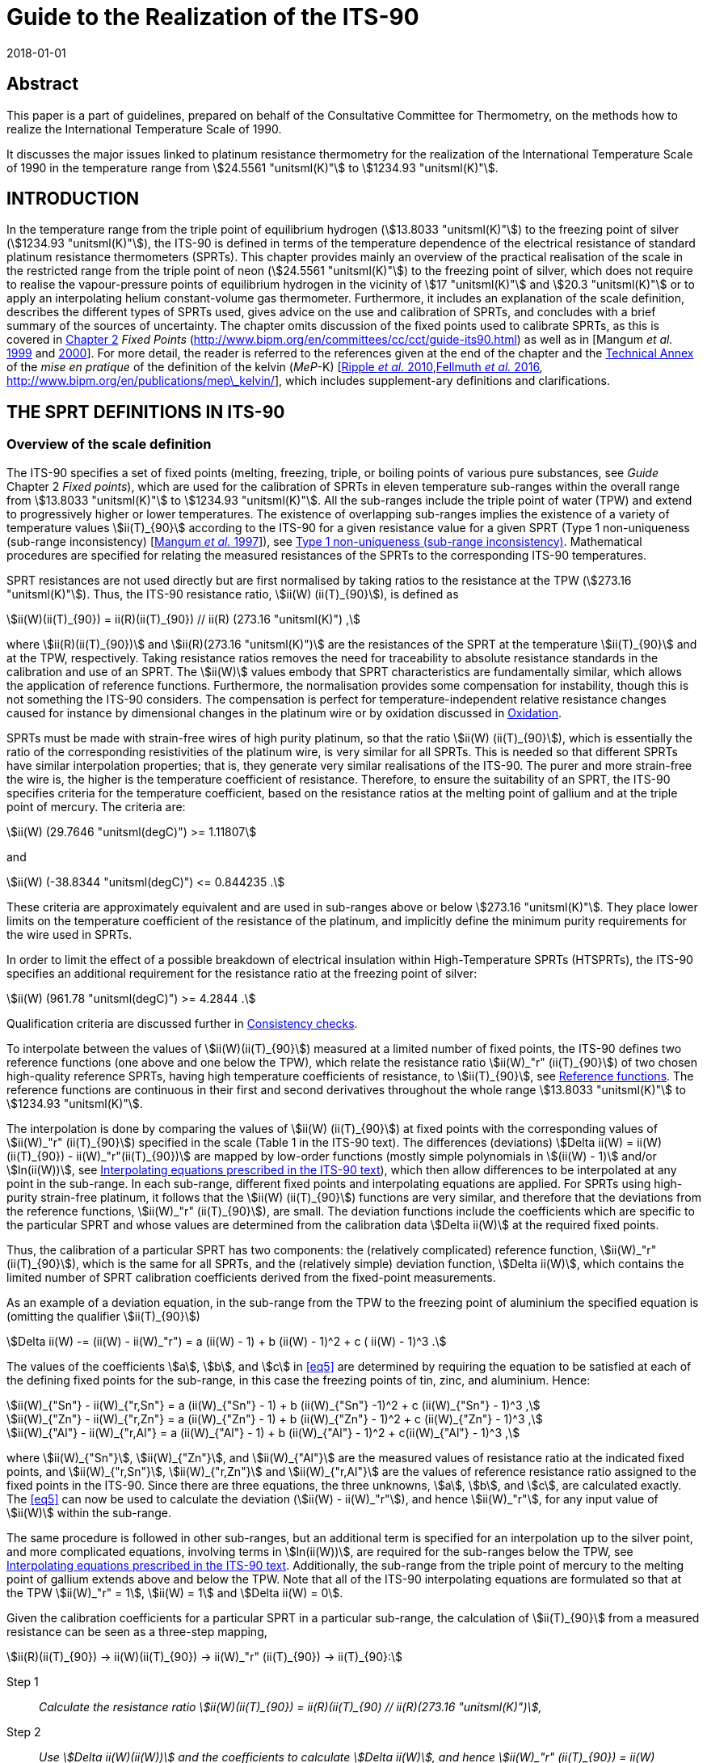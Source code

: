 = Guide to the Realization of the ITS-90
:appendix: 2
:partnumber: 1
:edition: 1
:copyright-year: 2018
:revdate: 2018-01-01
:language: en
:docnumber: GUIDE-ITS-90
:title-en: Guide to the Realization of the ITS-90
:title-part-en: Platinum Resistance Thermometry
:doctype: guide
:committee-en: Consultative Committee for Thermometry
:committee-fr: Comité consultatif de thermométrie
:committee-acronym: CCT
:workgroup: Task Group for the Realization of the Kelvin
:workgroup-acronym: CCT-TG-K
:fullname: A I Pokhodun
:fullname_2: B Fellmuth
:fullname_3: J V Pearce
:fullname_4: R L Rusby
:fullname_5: P P M Steur
:fullname_6: O Tamura
:fullname_7: W L Tew
:fullname_8: D R White
:docstage: in-force
:docsubstage: 60
:imagesdir: images
:mn-document-class: bipm
:mn-output-extensions: xml,html,pdf,rxl
:si-aspect: K_k
:local-cache-only:
:data-uri-image:


[.preface]
== Abstract

This paper is a part of guidelines, prepared on behalf of the Consultative Committee for Thermometry, on the methods how to realize the International Temperature Scale of 1990.

It discusses the major issues linked to platinum resistance thermometry for the realization of the International Temperature Scale of 1990 in the temperature range from stem:[24.5561 "unitsml(K)"] to stem:[1234.93 "unitsml(K)"].


== INTRODUCTION

In the temperature range from the triple point of equilibrium hydrogen (stem:[13.8033 "unitsml(K)"]) to the freezing point of silver (stem:[1234.93 "unitsml(K)"]), the ITS-90 is defined in terms of the temperature dependence of the electrical resistance of standard platinum resistance thermometers (SPRTs). This chapter provides mainly an overview of the practical realisation of the scale in the restricted range from the triple point of neon (stem:[24.5561 "unitsml(K)"]) to the freezing point of silver, which does not require to realise the vapour-pressure points of equilibrium hydrogen in the vicinity of stem:[17 "unitsml(K)"] and stem:[20.3 "unitsml(K)"] or to apply an interpolating helium constant-volume gas thermometer. Furthermore, it includes an explanation of the scale definition, describes the different types of SPRTs used, gives advice on the use and calibration of SPRTs, and concludes with a brief summary of the sources of uncertainty. The chapter omits discussion of the fixed points used to calibrate SPRTs, as this is covered in https://www.bipm.org/en/committees/cc/cct/publications-cc.html[Chapter 2] _Fixed Points_ (http://www.bipm.org/en/committees/cc/cct/guide-its90.html) as well as in [Mangum _et al._ <<Mangum1999,1999>> and <<Mangum2000,2000>>]. For more detail, the reader is referred to the references given at the end of the chapter and the https://www.bipm.org/utils/en/pdf/MeP_K_Technical_Annex.pdf[Technical Annex] of the _mise en pratique_ of the definition of the kelvin (_MeP_-K) [<<Ripple2010,Ripple _et al._ 2010>>,<<Fellmuth2016,Fellmuth _et al._ 2016>>, http://www.bipm.org/en/publications/mep\_kelvin/], which includes supplement-ary definitions and clarifications.


== THE SPRT DEFINITIONS IN ITS-90

[[scls_2-1]]
=== Overview of the scale definition

The ITS-90 specifies a set of fixed points (melting, freezing, triple, or boiling points of various pure substances, see _Guide_ Chapter 2 _Fixed points_), which are used for the calibration of SPRTs in eleven temperature sub-ranges within the overall range from stem:[13.8033 "unitsml(K)"] to stem:[1234.93 "unitsml(K)"]. All the sub-ranges include the triple point of water (TPW) and extend to progressively higher or lower temperatures. The existence of overlapping sub-ranges implies the existence of a variety of temperature values stem:[ii(T)_{90}] according to the ITS-90 for a given resistance value for a given SPRT (Type 1 non-uniqueness (sub-range inconsistency) [<<Mangum1997,Mangum _et al._ 1997>>]), see <<scls_6-3-1>>. Mathematical procedures are specified for relating the measured resistances of the SPRTs to the corresponding ITS-90 temperatures.

SPRT resistances are not used directly but are first normalised by taking ratios to the resistance at the TPW (stem:[273.16 "unitsml(K)"]). Thus, the ITS-90 resistance ratio, stem:[ii(W) (ii(T)_{90}]), is defined as

[[eq1]]
[stem]
++++
ii(W)(ii(T)_{90}) = ii(R)(ii(T)_{90}) // ii(R) (273.16 "unitsml(K)") ,
++++


where stem:[ii(R)(ii(T)_{90})] and stem:[ii(R)(273.16 "unitsml(K)")] are the resistances of the SPRT at the temperature stem:[ii(T)_{90}] and at the TPW, respectively. Taking resistance ratios removes the need for traceability to absolute resistance standards in the calibration and use of an SPRT. The stem:[ii(W)] values embody that SPRT characteristics are fundamentally similar, which allows the application of reference functions. Furthermore, the normalisation provides some compensation for instability, though this is not something the ITS-90 considers. The compensation is perfect for temperature-independent relative resistance changes caused for instance by dimensional changes in the platinum wire or by oxidation discussed in <<scls_5-1-1>>.

SPRTs must be made with strain-free wires of high purity platinum, so that the ratio stem:[ii(W) (ii(T)_{90}]), which is essentially the ratio of the corresponding resistivities of the platinum wire, is very similar for all SPRTs. This is needed so that different SPRTs have similar interpolation properties; that is, they generate very similar realisations of the ITS-90. The purer and more strain-free the wire is, the higher is the temperature coefficient of resistance. Therefore, to ensure the suitability of an SPRT, the ITS-90 specifies criteria for the temperature coefficient, based on the resistance ratios at the melting point of gallium and at the triple point of mercury. The criteria are:


[[eq2]]
[stem]
++++
ii(W) (29.7646 "unitsml(degC)") >= 1.11807
++++

and


[[eq3]]
[stem]
++++
ii(W) (-38.8344 "unitsml(degC)") <= 0.844235 .
++++


These criteria are approximately equivalent and are used in sub-ranges above or below stem:[273.16 "unitsml(K)"]. They place lower limits on the temperature coefficient of the resistance of the platinum, and implicitly define the minimum purity requirements for the wire used in SPRTs.

In order to limit the effect of a possible breakdown of electrical insulation within High-Temperature SPRTs (HTSPRTs), the ITS-90 specifies an additional requirement for the resistance ratio at the freezing point of silver:


[[eq4]]
[stem]
++++
ii(W) (961.78 "unitsml(degC)") >= 4.2844 .
++++


Qualification criteria are discussed further in <<scls_4-4-2>>.

To interpolate between the values of stem:[ii(W)(ii(T)_{90}]) measured at a limited number of fixed points, the ITS-90 defines two reference functions (one above and one below the TPW), which relate the resistance ratio stem:[ii(W)_"r" (ii(T)_{90}]) of two chosen high-quality reference SPRTs, having high temperature coefficients of resistance, to stem:[ii(T)_{90}], see <<scls_2-2>>. The reference functions are continuous in their first and second derivatives throughout the whole range stem:[13.8033 "unitsml(K)"] to stem:[1234.93 "unitsml(K)"].

The interpolation is done by comparing the values of stem:[ii(W) (ii(T)_{90}]) at fixed points with the corresponding values of stem:[ii(W)_"r" (ii(T)_{90}]) specified in the scale (Table 1 in the ITS-90 text). The differences (deviations) stem:[Delta ii(W) = ii(W)(ii(T)_{90}) - ii(W)_"r"(ii(T)_{90})] are mapped by low-order functions (mostly simple polynomials in stem:[(ii(W) - 1)] and/or stem:[ln(ii(W))], see <<scls_2-3-1>>), which then allow differences to be interpolated at any point in the sub-range. In each sub-range, different fixed points and interpolating equations are applied. For SPRTs using high-purity strain-free platinum, it follows that the stem:[ii(W) (ii(T)_{90}]) functions are very similar, and therefore that the deviations from the reference functions, stem:[ii(W)_"r" (ii(T)_{90}]), are small. The deviation functions include the coefficients which are specific to the particular SPRT and whose values are determined from the calibration data stem:[Delta ii(W)] at the required fixed points.

Thus, the calibration of a particular SPRT has two components: the (relatively complicated) reference function, stem:[ii(W)_"r" (ii(T)_{90}]), which is the same for all SPRTs, and the (relatively simple) deviation function, stem:[Delta ii(W)], which contains the limited number of SPRT calibration coefficients derived from the fixed-point measurements.

As an example of a deviation equation, in the sub-range from the TPW to the freezing point of aluminium the specified equation is (omitting the qualifier stem:[ii(T)_{90}])

[[eq5]]
[stem]
++++
Delta ii(W) -= (ii(W) - ii(W)_"r") = a (ii(W) - 1) + b (ii(W) - 1)^2 + c ( ii(W) - 1)^3 .
++++


The values of the coefficients stem:[a], stem:[b], and stem:[c] in <<eq5>> are determined by requiring the equation to be satisfied at each of the defining fixed points for the sub-range, in this case the freezing points of tin, zinc, and aluminium. Hence:

[stem]
++++
ii(W)_{"Sn"} - ii(W)_{"r,Sn"} = a (ii(W)_{"Sn"} - 1) + b (ii(W)_{"Sn"} -1)^2 + c (ii(W)_{"Sn"} - 1)^3 ,
++++

[stem%unnumbered]
++++
ii(W)_{"Zn"} - ii(W)_{"r,Zn"} = a (ii(W)_{"Zn"} - 1) + b (ii(W)_{"Zn"} - 1)^2 + c (ii(W)_{"Zn"} - 1)^3 ,
++++

[stem%unnumbered]
++++
ii(W)_{"Al"} - ii(W)_{"r,Al"} = a (ii(W)_{"Al"} - 1) + b (ii(W)_{"Al"} - 1)^2 + c(ii(W)_{"Al"} - 1)^3 ,
++++


where stem:[ii(W)_{"Sn"}], stem:[ii(W)_{"Zn"}], and stem:[ii(W)_{"Al"}] are the measured values of resistance ratio at the indicated fixed points, and stem:[ii(W)_{"r,Sn"}], stem:[ii(W)_{"r,Zn"}] and stem:[ii(W)_{"r,Al"}] are the values of reference resistance ratio assigned to the fixed points in the ITS-90. Since there are three equations, the three unknowns, stem:[a], stem:[b], and stem:[c], are calculated exactly. The <<eq5>> can now be used to calculate the deviation (stem:[ii(W) - ii(W)_"r"]), and hence stem:[ii(W)_"r"], for any input value of stem:[ii(W)] within the sub-range.

The same procedure is followed in other sub-ranges, but an additional term is specified for an interpolation up to the silver point, and more complicated equations, involving terms in stem:[ln(ii(W))], are required for the sub-ranges below the TPW, see <<scls_2-3-1>>. Additionally, the sub-range from the triple point of mercury to the melting point of gallium extends above and below the TPW. Note that all of the ITS-90 interpolating equations are formulated so that at the TPW stem:[ii(W)_"r" = 1], stem:[ii(W) = 1] and stem:[Delta ii(W) = 0].

Given the calibration coefficients for a particular SPRT in a particular sub-range, the calculation of stem:[ii(T)_{90}] from a measured resistance can be seen as a three-step mapping,

[stem%unnumbered]
++++
ii(R)(ii(T)_{90}) -> ii(W)(ii(T)_{90}) -> ii(W)_"r" (ii(T)_{90}) -> ii(T)_{90}:
++++

Step 1:: _Calculate the resistance ratio stem:[ii(W)(ii(T)_{90}) = ii(R)(ii(T)_{90) // ii(R)(273.16 "unitsml(K)")],_

Step 2:: _Use stem:[Delta ii(W)(ii(W))] and the coefficients to calculate stem:[Delta ii(W)], and hence stem:[ii(W)_"r" (ii(T)_{90}) = ii(W)(ii(T)_{90}) - Delta ii(W)],_

Step 3:: _Use the reference function to calculate stem:[ii(T)_{90}] from stem:[ii(W)_"r"(ii(T)_{90})]._

The first two steps are manipulations of the calibration data and interpolation involving stem:[ii(W)]-values only; it is not until the Step 3 that temperature appears as a variable. In Step 3, calculating stem:[ii(T)_{90}] from the reference function defining stem:[ii(W)_"r" (ii(T)_{90}]) requires iteration as it cannot be solved for stem:[ii(T)_{90}] by direct substitution of values of stem:[ii(W)_"r"]. However, as an alternative the ITS-90 specifies inverse functions stem:[ii(T)_{90}(ii(W)_"r")] which can be used with good accuracy, see <<scls_2-2>>.


[[scls_2-2]]
=== Reference functions

Two separate reference functions are used in the SPRT sub-ranges of ITS-90, one for the range stem:[13.8033 "unitsml(K)"] to stem:[273.16 "unitsml(K)"], and the other for stem:[0 "unitsml(degC)"] to stem:[961.78 "unitsml(degC)"]. In the range from stem:[13.8033 "unitsml(K)"] to stem:[273.16 "unitsml(K)"] the reference function is

[[eq7]]
[stem]
++++
ii(W)_"r"(ii(T)_{90}) = exp (ii(A)_0 + sum_{i=1}^{12} ii(A)_i [{ln(ii(T)_{90}//273.16 "unitsml(K)") + 1.5} / 1.5]^i) ,
++++

where the constants stem:[ii(A)_i] are given in <<tab1>> below. This equation can be solved numerically to determine stem:[ii(T)_{90}] from the value of stem:[ii(W)_"r"] determined from the interpolation. Alternatively, stem:[ii(T)_{90}] can be determined using the following inverse function, which is equivalent to <<eq7>> within stem:[0.1 "unitsml(mK)"]:


[stem]
++++
ii(T)_{90} = 273.16 "unitsml(K)" (ii(B)_0 + sum_{i=1}^{15} ii(B)_i [{ii(W)_"r" (ii(T)_{90})^{1//6} - 0.65} / 0.35]^i) .
++++


The values of the stem:[ii(B)_i] coefficients are given in <<tab1>> below. In the range from stem:[273.16 "unitsml(K)"] to stem:[1234.93 "unitsml(K)"] (stem:[0 "unitsml(degC)"] to stem:[961.78 "unitsml(degC)"]), the reference function is defined by


[[eq9]]
[stem]
++++
ii(W)_"r" (ii(T)_{90}) = ii(C)_0 + sum_{i=1}^9 ii(C)_i [{ii(T)_{90}//"unitsml(K)" - 754.15} / 481]^i .
++++


An inverse function, equivalent to <<eq9>> within stem:[0.13 "unitsml(mK)"] is

[[eq10]]
[stem]
++++
ii(T)_{90}//"unitsml(K)" = 273.15 + ii(D)_0 + sum_{i=1}^9 ii(D)_i [{ii(W)_"r" (ii(T)_{90}) - 2.64} / 1.64]^i .
++++


The coefficients stem:[ii(A)_i], stem:[ii(B)_i], stem:[ii(C)_i], and stem:[ii(D)_i], used in <<eq7>> to <<eq10>> are given below in <<tab1>>.


[[tab1]]
.The constants stem:[ii(A)_i], stem:[ii(B)_i], stem:[ii(C)_i] and stem:[ii(D)_i] in the SPRT reference and inverse functions of ITS-90.
[cols="5*^.^",options="header"]
|===
| stem:[i] | stem:[ii(A)_i] | stem:[ii(B)_i] | stem:[ii(C)_i] | stem:[ii(D)_i]

| 0 | stem:[-2.13534729] | stem:[0.183324722] | stem:[2.78157254] | stem:[439.932854]
| 1 | stem:[3.18324720] | stem:[0.240975303] | stem:[1.64650916] | stem:[472.418020]
| 2 | stem:[-1.80143597] | stem:[0.209108771] | stem:[-0.13714390] | stem:[37.684494]
| 3 | stem:[0.71727204] | stem:[0.190439972] | stem:[-0.00649767] | stem:[7.472018]
| 4 | stem:[0.50344027] | stem:[0.142648498] | stem:[-0.00234444] | stem:[2.920828]
| 5 | stem:[-0.61899395] | stem:[0.077993465] | stem:[0.00511868] | stem:[0.005184]
| 6 | stem:[-0.05332322] | stem:[0.012475611] | stem:[0.00187982] | stem:[-0.963864]
| 7 | stem:[0.28021362] | stem:[-0.032267127] | stem:[-0.00204472] | stem:[-0.188732]
| 8 | stem:[0.10715224] | stem:[-0.075291522] | stem:[-0.00046122] | stem:[0.191203]
| 9 | stem:[-0.29302865] | stem:[-0.056470670] | stem:[0.00045724] | stem:[0.049025]
| 10 | stem:[0.04459872] | stem:[0.076201285] | |
| 11 | stem:[0.11868632] | stem:[0.123893204] | |
| 12 | stem:[-0.05248134] | stem:[-0.029201193] | |
| 13 | | stem:[-0.091173542] | |
| 14 | | stem:[0.001317696] | |
| 15 | | stem:[0.026025526] | |
|===


=== Interpolating equations

[[scls_2-3-1]]
==== Interpolating equations prescribed in the ITS-90 text

For describing the temperature dependence of the resistance of an SPRT, it is necessary to interpolate between the deviations stem:[Delta ii(W) = ii(W)_(ii(T)_{90}) - ii(W)_"r"(ii(T)_{90})] obtained at the temperature fixed points. ITS-90 specifies eight different interpolating functions (stem:[(ii(W) - ii(W)_"r")] in dependence of stem:[ii(W)]) to be used over the eleven SPRT sub-ranges. These are listed in <<tab2>>, along with the fixed points used to calibrate the SPRT. Most are simple polynomials in stem:[(ii(W) - 1)] and/or stem:[ln(ii(W))].


[[tab2]]
.The sub-ranges, deviation functions and calibration points for SPRTs used to define ITS-90.
[cols="3*"]
|===
h| SPRT Sub-range
h| Deviation function footnote:[the constants stem:[a],stem:[b], etc., take different numerical values in each sub-range, except that for thesub-range stem:[0 "unitsml(degC)"] to stem:[961.78 "unitsml(degC)"] the coefficients stem:[a], stem:[b], stem:[c] are the same as used for the sub-range stem:[0 "unitsml(degC)"] to stem:[660.323 "unitsml(degC)"]. The coefficient stem:[d] is determined from the measurement at the silver point.]
h| Fixed points

| stem:[13.8033 "unitsml(K)"] to stem:[273.16 "unitsml(K)"] | stem:[a(ii(W) - 1) + b(ii(W)-1)^2 + sum_{i=1}^5 c_i [ln(ii(W))\]^{2+i}] | e-H~2~, Ne, O~2~, Ar, Hg footnote:[For the sub-range stem:[13.8033 "unitsml(K)"] to stem:[273.16 "unitsml(K)"], two of the calibration points are required to be inthe vicinity of stem:[17 "unitsml(K)"] and stem:[20.3 "unitsml(K)"] and are determined using a hydrogen vapour-pressure thermometer or an interpolating helium constant-volume gas thermometer (see https://www.bipm.org/utils/common/pdf/ITS-90/Guide_ITS-90_3_VPS_p_2018.pdf[Chapter 3] _Vapour Pressure Scales and Pressure Measurements_ and https://www.bipm.org/utils/common/pdf/ITS-90/Guide_ITS-90_4_GasThermometry_2018.pdf[Chapter 4] _Gas Thermometry_ for details).]

| stem:[24.5561 "unitsml(K)"] to stem:[273.16 "unitsml(K)"] | stem:[a(ii(W)-1) + b(ii(W)-1)^2 + sum_{i=1}^3 c_i [ln(ii(W))\]^i] | e-H~2~, Ne, O~2~, Ar, Hg

| stem:[54.3584 "unitsml(K)"] to stem:[273.16 "unitsml(K)"] | stem:[a(ii(W)-1) + b(ii(W)-1)^2 + c[ln(ii(W))\]^2] | O~2~, Ar, Hg

| stem:[83.8058 "unitsml(K)"] to stem:[273.16 "unitsml(K)"] | stem:[a(ii(W)-1) + b(ii(W)-1) ln(ii(W))] | Ar, Hg

| stem:[-38.8344 "unitsml(degC)"] to stem:[29.7646 "unitsml(degC)"] | stem:[a(ii(W)-1) + b(ii(W)-1)^2] | Hg, Ga

| stem:[0 "unitsml(degC)"] to stem:[29.7646 "unitsml(degC)"] | stem:[a(ii(W) - 1)] | Ga

| stem:[0 "unitsml(degC)"] to stem:[156.5985 "unitsml(degC)"] | stem:[a(ii(W) - 1)] | In

| stem:[0 "unitsml(degC)"] to stem:[231.928 "unitsml(degC)"] | stem:[a(ii(W)-1) + b(ii(W)-1)^2] | In, Sn

| stem:[0 "unitsml(degC)"] to stem:[419.527 "unitsml(degC)"] | stem:[a(ii(W)-1) + b(ii(W)-1)^2] | Sn, Zn

| stem:[0 "unitsml(degC)"] to stem:[660.323 "unitsml(degC)"] | stem:[a(ii(W)-1)+ b(ii(W)-1)^2 + c(ii(W) -1)^3] | Sn, Zn, Al

| stem:[0 "unitsml(degC)"] to stem:[961.78 "unitsml(degC)"] | stem:[a(ii(W)-1) + b(ii(W)-1)^2 + c(ii(W)-1)^3] stem:[+ d [ii(W) - ii(W)(660.323 "unitsml(degC)")^2\]] | Sn, Zn, Al, Ag
|===



==== Alternative interpolating equations for special applications

The ITS-90 interpolating equations (<<tab2>>) can be written in many mathematically equivalent forms. Amongst the alternatives is a form, similar to Lagrange interpolation, that is useful for propagation-of-uncertainty calculations (<<scls_6-2>>), investigating the consistency of calibration data (<<scls_4-4-2>>), and understanding Type 1 non-uniqueness (<<scls_6-3-1>>) [<<WhiteSaunders2007,White and Saunders 2007>>, <<White2009,White and Strouse 2009>>, <<White2013,White 2013>>]. It should be emphasised that the alternative equations are simply rearrangements of those prescribed in the text of the ITS-90; they give identical values in interpolations. Their solution is single-valued because the number of coefficients is equal to the number of equations. People being only interested in the calibration of SPRTs according to the ITS-90 can skip this alternative mathematics without any loss of information.

For the example treated in <<scls_2-1>>, the sub-range from the TPW to the freezing point of aluminium, the alternative interpolating equation is a sum of four functions each multiplied by one of the ITS-90 reference resistance ratios:


[[eq11]]
[stem]
++++
ii(W)_"r" (ii(W)) = ii(W)_{"r,H2O"} f_{"H2O"} (ii(W)) + ii(W)_{"r,Sn"} f_{"Sn"} (ii(W)) + ii(W)_{"r,Zn"} f_{"Zn"} (ii(W)) + ii(W)_{"r,Al"} f_{"Al"} (ii(W)) ,
++++


where the four interpolating functions containing ratio differences both in the numerator and denominator are:

[[eq12]]
[stem]
++++
f_{"H2O"} (ii(W)) = {(ii(W) - ii(W)_{"Sn"}) (ii(W) - ii(W)_{"Zn"})(ii(W) - ii(W)_{"Al"})} / {(ii(W)_{"H2O"} - ii(W)_{"Sn"})(ii(W)_{"H2O"} - ii(W)_{"Zn"})(ii(W)_{"H2O"} - ii(W)_{"Al"})},
" "
f_{"Sn"} (ii(W)) = {(ii(W) - ii(W)_{"H2O"}) (ii(W) - ii(W)_{"Zn"})(ii(W) - ii(W)_{"Al"})} / {(ii(W)_{"Sn"} - ii(W)_{"H2O"})(ii(W)_{"Sn"} - ii(W)_{"Zn"})(ii(W)_{"Sn"} - ii(W)_{"Al"})},
++++

[stem%unnumbered]
++++
f_{"Zn"} (ii(W)) = {(ii(W) - ii(W)_{"H2O"}) (ii(W) - ii(W)_{"Sn"})(ii(W) - ii(W)_{"Al"})} / {(ii(W)_{"Zn"} - ii(W)_{"H2O"})(ii(W)_{"Zn"} - ii(W)_{"Sn"})(ii(W)_{"Zn"} - ii(W)_{"Al"})},
" "
f_{"Al"} (ii(W)) = {(ii(W) - ii(W)_{"H2O"}) (ii(W) - ii(W)_{"Sn"})(ii(W) - ii(W)_{"Zn"})} / {(ii(W)_{"Al"} - ii(W)_{"H2O"})(ii(W)_{"Al"} - ii(W)_{"Sn"})(ii(W)_{"Al"} - ii(W)_{"Zn"})},
++++


Although these equations are not as compact as <<eq5>>, the interpolation is now expressed in terms of the interpolating functions <<eq12>>, which are actually the sensitivity coefficients for uncertainties in the fixed points (see <<scls_6-2>>). The functions have properties similar to a set of orthonormal basis functions, which simplify the manipulation of mathematical expressions for uncertainty. Note too that the interpolation <<eq11>> now maps directly to stem:[ii(W)_"r"] rather than the deviations stem:[ii(W) - ii(W)_"r"], and <<eq12>> are rational functions of the various stem:[ii(W)] values only (i.e., there are no stem:[ii(W)_"r"] values). All of the ITS-90 equations can be expressed in a similar form, see http://www.bipm.org/utils/common/pdf/ITS-90/Guide_ITS-90_5_SPRT_Appendix-1_2018.pdf[Appendix 1] and for the most commonly used sub-ranges of the ITS-90, Table 4 in <<scls_6-2>>.

The fact that the alternative interpolation equations are in reality equal to those prescribed in the text of the ITS-90, i.e. that they contain the same terms, which are only arranged differently, can be illustrated by the following equations for the sub-range from the TPW to the melting point of gallium:

An alternative interpolation equation is

[[eq13]]
[stem]
++++
ii(W)_"r" (ii(W)) = f_{"H2O"} (w) + ii(W)_{"r,Ga"} f_{"Ga"} (ii(W)),
++++

with

[[eq14]]
[stem]
++++
f_{"H2O"} (ii(W)) = {(ii(W) - ii(W)_{"Ga"})} / {(ii(W)_{"H2O"} - ii(W)_{Ga})},
" "
f_{"Ga"} (ii(W)) = {(ii(W) - ii(W)_{"H2O"})} / {(ii(W)_{"Ga"} - ii(W)_{"H2O"})}.
++++

Insertion of <<eq14>> in <<eq13>> yields with stem:[ii(W)_{"H2O"} = 1]:

[[eq15]]
[stem]
++++
ii(W)_"r" = {(ii(W)_{"r,Ga"} - ii(W)_{"Ga"})} / {(1 - ii(W)_{"Ga"})} + ii(W) {(1 - ii(W)_{"r,Ga"})} / {(1 - ii(W)_{"Ga"})} .
++++


By comparing <<eq15>> with the rearranged interpolation equation of the ITS-90, stem:[ii(W)_"r" = a + ii(W)(1 - a)], cf. <<tab2>>, one obtains for the coefficient stem:[a] the known expression

[stem]
++++
a = (ii(W)_{"r,Ga"} - ii(W)_{"Ga"}) // (1 - ii(W)_{"Ga"}) .
++++

The general form for all of the alternative interpolation equations is similar to <<eq11>> [<<WhiteSaunders2007,White and Saunders 2007>>, <<White2009,White and Strouse 2009>>, <<White2013,White 2013>>]:

[[eq17]]
[stem]
++++
ii(W)_"r" (ii(W)) = sum_{i=1}^ii(N) ii(W)_{"r,i"} f_i (ii(W),ii(W)_2,ii(W)_3, ... ,ii(W)_(ii(N))),
++++

where stem:[ii(N)] is the number of fixed points, stem:[ii(W)_i] are the resistance ratios determined at the fixed points, stem:[ii(W)_{"r,i"}] the corresponding reference resistance ratios, and stem:[ii(W)_1 = ii(W)_{"r,1"} = 1] are the resistance-ratio values at the TPW. Alternative interpolating functions for each of the ITS-90 sub-ranges are listed in http://www.bipm.org/utils/common/pdf/ITS-90/Guide_ITS-90_5_SPRT_Appendix-1_2018.pdf[Appendix 1], and for the most commonly used sub-ranges of the ITS-90 in Subsection 6.2, Table 4.

All of the interpolating functions satisfy the orthonormality property

[stem]
++++
f_i (ii(W)_j) = { (1", "j = i),(0", "j != i) :} .
++++

That is, they take the value one for the fixed point after which they are named and the value zero at all of the other fixed points in the interpolation. (This property is easily verified for the functions in Equations <<eq12>>.)

If any function stem:[g(ii(W))] can be interpolated exactly by the interpolating equations, then the function can be generated from samples stem:[g_(ii(W)_i)] at the fixed points using

[stem]
++++
g(ii(W)) = sum_{i=1}^ii(N) g(ii(W)_i) f_i (ii(W)),
++++

and for all of the ITS-90 interpolations, this relation leads to the two identities

[[eq20]]
[stem]
++++
1 = sum_{i=1}^ii(N) f_i (ii(W)) ,
++++

and

[[eq21]]
[stem]
++++
ii(W) = sum_{i=1}^ii(N) ii(W)_i f_i (ii(W)),
++++

which are also useful for simplifying some expressions. The differences between the general ITS-90 interpolation <<eq17>> and the two identities <<eq20>> and <<eq21>> generate two other useful forms for the ITS-90 interpolating equations:

[[eq22]]
[stem]
++++
ii(W)_"r" (ii(W)) - 1 = sum_{i=1}^ii(N) (ii(W)_{"r,i"}-1) f_i (ii(W)),
++++

which leads to simpler expressions for Type 1 non-uniqueness [<<White2009,White and Strouse 2009>>], and

[stem]
++++
ii(W)_"r"(ii(W)) - ii(W) = sum_{i=1}^ii(N) (ii(W)_{"r,i"} - ii(W)_i) f_i (ii(W)),
++++

which is an alternative way of writing the ITS-90 interpolations in terms of the deviations.


=== Continuity of ITS-90

The ITS-90 was designed to be as close an approximation to thermodynamic temperature as was possible at the time it was formulated, so that experiments conducted into the thermal properties of systems and materials with the highest precision should not be affected by errors or inconsistencies in the scale. Discontinuities in value or derivatives between or within sub-ranges would, in particular, lead to spurious features in such data.

The reference and deviation functions specified for the various SPRT interpolation sub-ranges are all continuous as far as the second derivative, with the exception that there is in principle a small discontinuity, equal to stem:[2d] (stem:[d] is the coefficient in the deviation function, <<tab2>>) in the second derivative of the sub-range to the silver point, at stem:[660.323 "unitsml(degC)"] (the aluminium point). However, the sub-ranges below and above the TPW are not forced to be continuous in first or second derivative at that point, and the (small) discontinuities in SPRT calibrations have been seen in the most precise determinations of thermodynamic temperature [<<Fischer2011,Fischer _et al_ 2011>>].

Insight into the continuity of ITS-90 can be gained by considering the first derivative of stem:[ii(T)_{90}] with respect to the thermodynamic temperature, stem:[ii(T)],

[[eq24]]
[stem]
++++
{del ii(T)_{90}} / {del ii(T)} = ({del ii(T)_{90}} / {del ii(W)_"r"}) ({del ii(W)_"r"} / {del ii(W)}) ({del ii(W)} / {del ii(T)}) .
++++

Note that ideally this should be 1, and a recent analysis [<<Fischer2011,Fischer _et al_ 2011>>] suggests that it is, in practice, always within about stem:[10^{-4}] of 1.

The three terms identified in parentheses in <<eq24>> relate to the derivatives of the three mathematical transformations used in the definition of ITS-90. The first term of <<eq24>> is the derivative of the ITS-90 reference function, which, by design, has continuous first and second derivatives [<<Kemp1991,Kemp 1991>>]. The third term is proportional to the derivative of the SPRT resistance with thermodynamic temperature, which is believed to have continuous first and second derivatives, there being no structural or other transformations in platinum.

Any discontinuities therefore arise in the second term, which is the derivative of the interpolating equations, and specifically in the first derivatives of the various sub-ranges which terminate at the TPW. These are indicated by the differences between the stem:[a]-coefficients in the interpolation functions below and above the TPW (but exceptionally, stem:[a + c_1] for the sub-range to the triple point of neon). The differences have been reported to be in the range from 0 to stem:[-6 xx 10^{-5}] [<<Rusby2010,Rusby 2010>>]. The bias to negative values is the result of the well-documented inconsistency between the ITS-90 reference resistance ratios at the mercury and gallium points [<<Rusby1993,Rusby 1993>>, <<Singh1994,Singh _et al._ 1994>>, <<Hill1995,Hill 1995>>]. The range of magnitudes results partly from the experimental uncertainties in the stem:[a]-values, but mainly from inconsistencies between the various sub-ranges and the different behaviour of individual SPRTs (Types 1 and 3 non-uniqueness).

Types 1 and 3 non-uniqueness (<<scls_6-3>>) will also lead to small differences between the first and second derivatives of stem:[ii(T)_{90}] in the various sub-ranges, which could affect precise measurements of thermal properties, such as heat capacities. The magnitude of these effects can be estimated from the slopes of non-uniqueness plots as functions of temperature, and for the most part is stem:[< < 0.01 % (0.1 "unitsml(mK/K)")], except perhaps at low temperatures, approaching stem:[14 "unitsml(K)"].


== DESIGN AND OPERATION OF SPRTS

=== Operating principles and overview

All pure metals exhibit an almost linear temperature dependence of electrical resistance at sufficiently high temperatures. Amongst the metals that can be used for resistance thermometers, platinum is preferred because of the very wide temperature range over which it exhibits good immunity against chemical and physical effects that influence the resistance-temperature characteristic of the thermometers.

Under the influence of an electric field, the conduction electrons in a metal (i.e., those that are not bound to a particular atom) are free to move through the crystal lattice and so to conduct electricity. In an ideally pure metal at the absolute zero of temperature, there is no resistance to the current because no lower-energy states are available for the electrons to scatter into. At non-zero temperatures the electrons are scattered by thermal vibrations in the lattice and by other electrons, and this gives rise to the temperature-dependent 'ideal' resistivity of the metal. In a real metal the electrons are also scattered by impurities and by imperfections in the lattice, such as interstitial atoms, dislocations, vacancies and grain boundaries. According to Matthiessen's rule, this additional resistivity is, to a first approximation, temperature-independent. The loss of energy due to scattering of the electrons is the origin of the Joule heating in the metal.

In the manufacture of a thermometer, the aim is to ensure that scattering due impurities, etc., is minimised, leaving only the nearly ideal resistance of the pure platinum. Other influence effects originating outside the platinum metal contribute measurement errors, such as electrical leakage in the insulating components, which shunts the platinum resistor, and thermal resistance between the platinum resistor and the surroundings, which restricts the dissipation of the Joule heating. These should also be minimised, as far as possible, in the design of the thermometer.


=== Typical designs of SPRTs

The platinum wire for the sensing elements in all SPRTs is obtained "hard drawn", as it is easier to handle in this condition, but it is thoroughly annealed during the manufacture of the thermometer. The sensing-element winding is usually bifilar, but occasionally other low inductance configurations are used. A low inductance is important if the thermometer is to be used in ac measurement circuits, and reduces the SPRT sensitivity to electromagnetic interference. In all SPRTs, the sensing element must be supported in a strain-free manner on a structure, usually made of clean high-purity polished silica, with no rough or sharp edges. As a result, a well designed and manufactured SPRT does not show hysteresis during thermal cycling. The sensing element is sealed in a suitable atmosphere and connected within the sheath to four platinum leads, two for the passage of the current and two for sensing the voltage. This is to enable a truly four-wire resistance measurement, in which lead resistance effects are eliminated.

Mechanical, electrical and thermal constraints dictate that no SPRT can be used over the whole temperature range from stem:[13.8033 "unitsml(K)"] to stem:[1234.93 "unitsml(K)"], and in practice three distinct types are used. 'Capsule-type' SPRTs are designed for operation in the temperature range from stem:[13.8 "unitsml(K)"] to about stem:[430 "unitsml(K)"]. 'Long-stem' SPRTs are used in the temperature range from stem:[-189.3 "unitsml(degC)"] to stem:[660 "unitsml(degC)"]. Both of these types typically have a resistance of about stem:[25 "unitsml(Ohm)"] at the TPW, giving a nominal sensitivity of stem:[0.1 "unitsml(Ohm)"//"unitsml(K)"]. At a measuring current of stem:[1 "unitsml(mA)"], the self-heating effect is usually in the range from stem:[0.2 "unitsml(mK)"] to stem:[4 "unitsml(mK)"]. 'High-temperature' long-stem SPRTs (HTSPRTs) are used at temperatures up to stem:[962 "unitsml(degC)"]. Their resistance at the TPW is typically between stem:[0.2 "unitsml(Ohm)"] and stem:[2.5 "unitsml(Ohm)"] and higher measuring currents are used (see below).


[[scls_3-2-1]]
==== Capsule-type standard platinum resistance thermometer

Capsule-type standard platinum resistance thermometers (CSPRTs) are typically used between stem:[13.8 "unitsml(K)"] and stem:[30 "unitsml(degC)"], but sometimes as high as stem:[156 "unitsml(degC)"], and very occasionally to stem:[232 "unitsml(degC)"]. A schematic diagram of a typical design of a stem:[25 "unitsml(Ohm)"] CSPRT is shown in <<fig1>>. The platinum sensor is mounted on an insulating former and inserted into the sheath, which is a platinum or glass tube about stem:[5 "unitsml(mm)"] in diameter with a closed end. The four short (stem:[30 "unitsml(mm)"] to stem:[50 "unitsml(mm)"]) platinum lead wires emerge through a glass seal at the open end of the sheath. Electrical connections can be made to the leads with ordinary soldering techniques; however, care must be taken to avoid straining the leads where they emerge from the glass seal as they are prone to breaking there. A common solution is to tie the (insulated) leads together above the top of the capsule and, if need be, ply them back from there. The capsule is filled with helium gas, usually at a pressure of about stem:[30 "unitsml(kPa)"] at room temperature, to ensure good thermal coupling between the wire and the sheath.

For calibration at the fixed points of mercury, water and gallium, the capsule may be housed in an adaptor made of a small copper sleeve to fill the gap between the capsule and the inner wall of the cell. The sleeve is attached to a stainless-steel capillary which leads up to room temperature. Two thermal shunts between the capillary and the cell, one close to the capsule and one near the top of the cell, reduce heat flow along the leads. Such an adaptor eliminates the problems associated with simply suspending the capsule from its wires.

The low temperature limit for the use of CSPRTs has been set at stem:[13.8 "unitsml(K)"] because at lower temperatures their resistance and sensitivity become inconveniently small. Also, the low-temperature characteristics become increasingly dependent on non-thermal resistance effects due to strain, lattice defects, and impurities. To compensate for the loss of sensitivity, measuring currents below stem:[24.5 "unitsml(K)"] are generally increased from the stem:[1 "unitsml(mA)"] usually used above that temperature, to about stem:[5 "unitsml(mA)"]. At this level, because of the low values of resistance in this range (down to about stem:[30 " m""unitsml(Ohm)"]), the self-heating should not exceed stem:[0.2 "unitsml(mK)"], and the minimum sensitivity is stem:[~30 "unitsml(uV/K)"].

The use of CSPRTs above stem:[30 "unitsml(degC)"] is limited by electrical leakage in the glass seal, particularly if the surface is contaminated, e.g. by solder flux, and the diffusion of helium through the glass. Calibrations up to stem:[505 "unitsml(K)"] (the freezing point of tin) are possible, though the results at this temperature are not likely to be of the best quality and the calibration at low temperatures may be adversely affected. Because of these limitations, CSPRTs cannot be annealed, so that any change in resistance due to mechanical shock or other influences effectively causes a permanent shift in the CSPRT resistance. Regular checks should be carried out to look for such shifts, either by measuring the 'residual resistance' in liquid helium, where the temperature coefficient of the CSPRT is very small, or the resistance at the triple point of water, which can be measured easily and accurately. The residual resistance measurement is often more effective for detecting small changes, however, as part of a cryogenic run, but care must be taken because the temperature dependence of the resistivity near stem:[4 "unitsml(K)"] is not zero [<<Tew2013,Tew _et al._ 2013>>]. If a significant change is found in the residual resistance it cannot be reversed. It may, as a first approximation, be satisfactory to correct for it by subtracting this resistance change from all measured values, but more usually a new calibration is indicated.

CSPRTs are usually used "totally immersed", meaning that the entire capsule is immersed in the medium of interest; preferably inserted in a well in a copper block in the cryostat. Because thermal conductivity and electrical conductivity are closely related phenomena, the thermal conductivity of thermometer leads is relatively high at low temperatures. To avoid heat leaks through the leads, connections are usually made via long fine copper wires thermally anchored to the block, or another object at a similar temperature, to reduce or eliminate heat flow into or out of the thermometer. This is particularly important where the wires are in the cryostat vacuum space, with little heat exchange along their lengths. When the anchoring is done correctly, the effect of heat leaks can be reduced to well below stem:[0.1 "unitsml(mK)"] [<<Hust1970,Hust 1970>>, <<Kemp1976,Kemp _et al._ 1976>>, <<Gaiser2013a,Gaiser and Fellmuth 2013a>>]. Heat leaks also influence measurements in higher-temperature applications where CSPRTs are used at the fixed points of mercury, water and gallium. Immersion in air within fixed-point cells provides insufficient thermal coupling so close-fitting sleeves, a suitable oil, or an adaptor as discussed earlier, are needed.


[[fig1]]
.Schematic diagram of a typical stem:[25 "unitsml(Ohm)"] capsule-type SPRT. The sensing element isformed from fine, stem:[~ 0.07 "unitsml(mm)"] diameter, coiled platinum wire supported on a notched high-purity silica cross. The four lead wires are welded to the sensing element, two at each end, and pass through the glass seal. The platinum sheath is about stem:[5 "unitsml(mm)"] in diameter and stem:[50 "unitsml(mm)"] long. (Illustration published on courtesy from FLUKE(R))
image::05-resistance-thermometry/fig1.png[]


==== Long-stem standard platinum resistance thermometer

Long-stem standard platinum resistance thermometers (LSPRTs) are applied in the temperature range between the triple point of argon (stem:[-189.3442 "unitsml(degC)"]) and the freezing point of aluminium (stem:[660.323 "unitsml(degC)"]). A typical design is shown in <<fig2>>. The sensor element is platinum wire of stem:[0.05 "unitsml(mm)"] to stem:[0.1 "unitsml(mm)"] diameter, which may be wound onto the former in a variety of ways. The wound element is placed into a fused-silica tube with a length of stem:[480 "unitsml(mm)"] to stem:[650 "unitsml(mm)"] and outside diameter up to about stem:[8 "unitsml(mm)"]. The tube is sandblasted or blackened along part of the lower length to reduce radiative heat transfer (light-piping) between the element and the head at room temperature. Some metal-sheathed SPRTs are also made (see comments in Sec 5.1.1). The former for the sensing element is usually made of fused silica, occasionally Vycor or ceramic, and in older thermometers, mica. The length of the element is typically stem:[35 "unitsml(mm)"] to stem:[50 "unitsml(mm)"], and it has a nominal resistance at the temperature of the TPW of stem:[25 "unitsml(Ohm)"], giving the SPRT a sensitivity of stem:[0.1 "unitsml(Ohm)" // "unitsml(degC)"].

The upper temperature limit for LSPRTs having mica formers or mica insulation is stem:[500 "unitsml(degC)"] due to the release of water of crystallisation from the mica at higher temperatures. Once driven from the mica, the water condenses at temperatures near stem:[0 "unitsml(degC)"] causing electrical leakage and measurement errors. Above stem:[660 "unitsml(degC)"], LSPRTs with silica insulators exhibit an exponentially increasing electrical breakdown of the insulation that can lead to errors of a few tens of millikelvin at stem:[960 "unitsml(degC)"] (see <<scls_3-2-3>>). Mechanical problems can also arise due to the large difference between the thermal-expansion coefficients of platinum and fused silica, leading to mechanical deformation and short circuits either in the sensor element or between lead wires.

<<fig3>> shows two of the most frequently used designs of the resistance element of LSPRTs. Because the plasticity of platinum increases sharply at temperatures above stem:[200 "unitsml(degC)"], the sensor element should have a design that prevents the coil from sliding along the former and causing short-circuiting of the wire turns. Four platinum leads with a diameter of stem:[0.2 "unitsml(mm)"] to stem:[0.4 "unitsml(mm)"] connect the resistance element to the external copper cable and connections. The lead wires are usually kept apart by silica (or mica) discs. In some designs, the leads may be placed into separate fused silica capillaries to prevent short-circuiting. The silica or mica discs also reduce convection within the thermometer.


[[fig2]]
.Schematic diagram of a typical stem:[25 "unitsml(Ohm)"] LSPRT. The sensing element is a platinum coilwith a typical length of stem:[35 "unitsml(mm)"] to stem:[50 "unitsml(mm)"]. (Illustration published on courtesy from FLUKE(R))
image::05-resistance-thermometry/fig2.png[]

[[fig3]]
.Schematic designs of sensitive elements of SPRTs: HTSPRT with a simple bifilarplatinum coil supported on a notched high-purity silica plate, stem:[ii(R) (0.01 "unitsml(degC)")] ~ stem:[0.25 "unitsml(Ohm)"] (left); LSPRT with the platinum coil laid in notches in a silica cross, stem:[ii(R) (0.01 "unitsml(degC)")] ~ stem:[25 "unitsml(Ohm)"] (centre and top-view); LSPRT with the platinum coil laid in the helical turns of a twisted silica plate, stem:[ii(R) (0.01 "unitsml(degC)")] ~ stem:[25 "unitsml(Ohm)"] (right). In all cases two platinum wires are welded to the coils at each end to create four-lead connections ("Y" joints). (Illustration published on courtesy from FLUKE(R))
image::05-resistance-thermometry/fig3.png[]


To ensure the thermometer sheath is hermetically sealed at the head where the platinum wires exit the assembly, 'graded' seals are often used. The seals are designed to bond to the platinum wires to form an air tight seal, and are formed from layers of glass with graded linear coefficients of thermal expansion to match that of platinum where the seal joins the wire and match the fused silica where it joins the sheath. The platinum leads are connected in the head of the thermometer to 4-wire multi-strand copper cable to allow connection to the measuring instrument. The leads may terminate as plain wires, spades, banana plugs or BNC connectors. Sometimes a cable screen is used to connect the sensor or the thermometer head to a ground at the resistance bridge.

The thermometer sheath in an LSPRT is usually filled with a mixture of inert gas plus oxygen at a partial pressure of about stem:[2 "unitsml(kPa)"]. The total pressure is equivalent to one atmosphere at the maximum temperature of the thermometer's application range. The low level of oxygen is sufficient to oxidise metallic contaminants and hold them at grain boundaries: they might otherwise migrate into the platinum lattice and affect the temperature dependence of the resistivity. At the same time, it limits the formation of an oxide film on the surface of the platinum wire (see <<scls_5-1-1>>).


[[scls_3-2-3]]
==== High-temperature standard platinum resistance thermometer

High-temperature standard platinum resistance thermometers (HTSPRTs) are designed for use in the temperature range up to the freezing point of silver (stem:[961.78 "unitsml(degC)"]). Their design is very similar to that of LSPRTs, except that they use lower resistance sensors (with larger gauge platinum wire) in order to reduce the effects of electrical leakage at temperatures above the freezing point of aluminium. <<fig3>> shows also one design of HTSPRT sensing elements.

At temperatures approaching the silver point, the electrical conductivity of the fused silica formers and discs, which make up the insulating components of thermometer, becomes appreciable. The effects shunt the sensing element leading to errors of several tens of millikelvin. By reducing the resistance stem:[ii(R) (0.01 "unitsml(degC)")] from the stem:[25 "unitsml(Ohm)"] value used in LSPRTs to stem:[0.25 "unitsml(Ohm)"] the influence of the unwanted shuntingresistance is reduced by a factor of 100. In practice stem:[ii(R) (0.01 "unitsml(degC)")] values ranging from stem:[0.2 "unitsml(Ohm)"] to stem:[2.5 "unitsml(Ohm)"] are used. A measuring current in the range stem:[5 "unitsml(mA)"] to stem:[10 "unitsml(mA)"] is typical for HTSPRTs, which partially compensates for the low resistance and loss of voltage sensitivity.

The shorter length of larger diameter wire (stem:[0.3 "unitsml(mm)"] to stem:[0.5 "unitsml(mm)"]) used in the low-resistance sensors simplifies the construction and has other beneficial effects. Firstly, it improves structural stability of the element against the large difference between the thermal expansion of silica and platinum. The differential thermal expansion also means that about stem:[1 "unitsml(cm)"] of space must be left at the bottom of the sheath, when the thermometer is cold, to allow the platinum lead wires to expand. A second advantage of the thicker wire is that it reduces the surface/volume ratio of the wire, which slows the impact of contaminants, making the thermometer more stable, and reduces the effects of oxidation at the surface of the wire.

At the higher temperatures, metals and other potential contaminants of platinum become increasingly mobile and volatile, with some contaminants able to diffuse through the silica sheath. Cleanliness of the sheath and preventing metallic contamination of the sensor element is critical for long-term reliability of HTSPRTs.


== STANDARD PLATINUM RESISTANCE THERMOMETER USE AND CARE

=== Mechanical Treatment and Shipping Precautions

SPRTs are delicate instruments. Shock, vibration, or any other form of acceleration may cause the wire to bend between and around its supports, producing strains and mechanical damage. In the worst case, careless day-to-day handling of a thermometer over a year has been observed to increase its resistance at the TPW by an amount equivalent to as much as stem:[0.1 "unitsml(K)"], and on rare occasions single incidents have caused similar changes or complete failure. Changes may be caused over long periods by an apparatus that transmits vibrations to the thermometer, or by shipping the thermometer in an unsuitable container.

It is strongly advisable to hand-carry SPRTs to maintain the integrity of calibration. If a thermometer must be shipped, it should first be placed in a rigid and moderately massive container that has been lined with soft material which conforms to the thermometer shape and protects it from mechanical shocks or vibrations. This container should then be packed in an appreciably larger box with room on all sides for soft packing material that will substantially attenuate any shocks that might occur during shipment.


=== Thermal Treatment and Annealing

Generally, the greatest mechanical damage to thermometers occurs during manufacture and shipping. While thermometers are annealed in the process of their production, this annealing is not always sufficient. Therefore, with new SPRTs and SPRTs recently shipped, it is advisable to measure first the resistance at the TPW and then beginning annealing.

LSPRTs (used up to stem:[660 "unitsml(degC)"]) should be placed in an auxiliary furnace at stem:[480 "unitsml(degC)"] to stem:[500 "unitsml(degC)"] before the temperature is increased to about stem:[675 "unitsml(degC)"] over a period of about 45 minutes to 60 minutes. The LSPRT is then annealed at this temperature for four hours. Afterwards, the temperature is reduced again to about stem:[480 "unitsml(degC)"] over a 4 hour period, after which the PRT is removed directly from the furnace to the room-temperature environment and, as soon as practical, measured at the TPW. If, after annealing, the resistance of the sensitive element has not changed by more than stem:[0.5 "unitsml(mK)"] temperature equivalent, it is ready for use. If the change of resistance is significant, annealing should be repeated. If the resistance increases after each annealing cycle, the thermometer is probably contaminated or affected by three-dimensional oxidation and should not be used.

HTSPRTs (used up to stem:[962 "unitsml(degC)"]) are annealed in the same way, but the annealing temperature is stem:[975 "unitsml(degC)"] and they are annealed for four to six hours. After annealing they should be cooled slowly to stem:[480 "unitsml(degC)"] at no more than stem:[50 "unitsml(degC)"] per hour. At high temperatures, the SPRTs become particularly sensitive to thermal and mechanical shock and should be handled very carefully.

To remove the defects and strain caused by normal handling, annealing should be performed before LSPRTs are employed at the aluminium freezing point or HTSPRTs at the silver freezing point. After an annealing period of about 30 minutes the SPRT should be transferred quickly, but gently, into the fixed-point cell. After completion of the measurements at these fixed points, the SPRTs should be again transferred to an annealing furnace at a temperature of about stem:[675 "unitsml(degC)"] (LSPRTs) or stem:[975 "unitsml(degC)"] (HTSPRTs), maintained at that temperature for at least 30 minutes, and then cooled slowly to near stem:[480 "unitsml(degC)"] to restore the low-temperature vacancy concentration. From this temperature, the SPRT must be removed relatively quickly (< 10 minutes) from the furnace into the room-temperature environment to prevent oxidation and measured at the TPW as soon as possible to ensure that the two measurements performed for the determination of the resistance ratio stem:[ii(W)] are obtained in the same oxidation state of the platinum sensor.

With measurements above the aluminium freezing point, great care must be taken to avoid contamination of SPRTs by metallic impurities, and some means of protecting the thermometer may be required. Sometimes a platinum foil layer is inserted or sapphire tubes are used.

No preliminary treatment of CSPRTs is necessary. The stability of the thermometer is checked by monitoring its resistance at the triple point of water, and also its resistance at a low temperature, such as stem:[4.2 "unitsml(K)"] or at the triple point of hydrogen (see <<scls_3-2-1>>).


=== Devitrification

The sheaths of LSPRTs and HTSPRTs are usually made from fused silica; silica in a glassy state that is largely impervious to most contaminants. However, there are some contaminants, notably sodium chloride from perspiration, that cause the silica to return to its crystalline state (much like quartz, the natural crystalline form of silica), which is an irreversible phase transition. In its devitrified state, silica is milky white, very brittle, and permeable to gases. Devitrification tends to occur at high temperatures and is catalytically enhanced by alkali compounds.

Before using silica-sheathed platinum resistance thermometers above stem:[100 "unitsml(degC)"], they should be carefully cleaned with pure ethanol and dried with clean paper or cloth. The cleaning with diluted nitric acid followed by washing with clear water is also suitable. This is especially important for using HTSPRTs above stem:[660 "unitsml(degC)"]. It serves to remove all traces of fingerprints that would otherwise trigger devitrification at high temperatures, and may cause patterns of devitrification to become visible. The first traces of devitrification of the outer surface of the sheath should be removed by sandblasting with alumina powder in order to stop the process. Protection from contamination of the element and from devitrification of the sheath becomes increasingly difficult at higher temperatures.


=== Calibration

==== Calibration Procedures

For the lowest uncertainties, SPRTs should always be calibrated in their most reproducible state; that is, the resistance should correspond to the zero-current resistance when the SPRT is in an unoxidised state, and with an equilibrium concentration of vacancies. While this state is generally not entirely accessible to CSPRTs, it is the ideal operating state of LSPRTs and HTSPRTs.

Before the calibration begins, LSPRTs and HTSPRTs should be annealed until the stem:[ii(R) (0.01 "unitsml(degC)")] value is stable; typically within stem:[0.2 "unitsml(mK)"] for a LSPRT, and stem:[0.8 "unitsml(mK)"] for a HTSPRT. Once the SPRT is stable, fixed-point measurements should be made progressing from the highest temperatures to the lowest temperatures. For LSPRTs and HTSPRTs and fixed points temperatures below and including the zinc point, the stem:[ii(W)] values for the fixed points should be calculated using TPW measurements made in the same oxidation state as during the fixed-point measurement. This means doing a TPW measurement within a few hours after the fixed-point measurement. If the slow cool-down from a high temperature is run overnight and continues much below stem:[480 "unitsml(degC)"], the SPRT should be re-heated to stem:[480 "unitsml(degC)"] for 1 hour, and then removed to room temperature before the TPW measurement is made.

Where corrections to fixed point resistance measurements are required, such as for self-heating, hydrostatic pressure, gas pressure, impurity, or isotope effects, they should be made to the measured resistance values, before the ITS-90 interpolating equations are applied.


[[scls_4-4-2]]
==== Consistency checks

SPRT calibrations involve a large number of measurements and corrections with considerable opportunity for operator mistakes, either in the signs of corrections, or operating conditions of the fixed points, or in the values of standard resistors. Therefore, it is helpful to include a number of checks in a procedure to build confidence and reduce the chances of making mistakes.

As much as is possible, validated software should be used for making the corrections and calculating the various stem:[ii(W)] values from the bridge ratio measurements and standard resistor values. The software should be validated using either synthetic data (including pressure corrections, etc.), or older data from a real SPRT that has been checked using independent software or a calculator.

Where possible, a sequence of fixed-point measurements should include repeat measurements or additional fixed points as a redundancy check. Some laboratories use the indium point as the redundant point for LSPRT and HTSPRTs, to check that the value of stem:[ii(W)_{"r,In"}] deduced from the measured stem:[ii(W)_{"In"}] is close to the ITS-90 reference value. Plots of the calculated deviation function stem:[Delta ii(W)] versus stem:[ii(W)] should also be done. For temperatures above stem:[50 "unitsml(K)"], the curve should have weak quadratic shape and be smooth.

When calibrating a group of SPRTs, at least one SPRT should be included for which the calibration data are already known. Many laboratories employ check thermometers for specific fixed points. This helps to ensure that there are no major changes in the furnace operating conditions, and ensure the fixed-point cells have not developed leaks to atmosphere and have not become contaminated.

It is also helpful to calculate the parameter

[[eq25]]
[stem]
++++
ii(S)_i = {ii(W)_i - 1} / {ii(W)_{r,i} - 1}
++++

for each fixed point. These stem:[ii(S)_i] values should be very similar for all fixed points above stem:[50 "unitsml(K)"], although there is a step down in crossing to temperatures above stem:[273.16 "unitsml(K)"] due to a small inconsistency in the ITS-90 definitions. (The use of the stem:[ii(S)_i] values for checking purposes has been proposed in [<<White2009,White and Strouse 2009>>] applying the alternative interpolation <<eq22>>. The near constancy of the stem:[ii(S)_i] values for each SPRT is a consequence of the resistance closely following Matthiessen's rule. This rule states that the additional resistivity caused by lattice imperfections is nearly independent of temperature.)

The measurements of stem:[ii(W)] should be checked to ensure that the SPRTs meet the ITS-90 quality criteria <<eq2>> and <<eq3>>; most SPRTs meet these criteria comfortably. Note that the two relations defined by ITS-90 are not quite consistent: an alternative but very similar requirement is that stem:[ii(S)_i] values from <<eq25>>, calculated for all fixed points, should be greater than 0.9994 [<<White2009,White and Strouse 2009>>]. This requirement has the advantage of being applicable to fixed points other than mercury and gallium. Additionally, a large drop in the stem:[ii(S)_i] value for the silver-point measurements is a more sensitive indicator of insulation breakdown than the ITS-90 quality criterion <<eq4>>.


==== Reporting

The simplest and minimal option for the presentation of SPRT calibration data is to report the measured stem:[ii(W)] values for all of the fixed points, and their uncertainties. The uncertainties should be presented interms of resistance ratio, though it is helpful to give the equivalent temperature uncertainty. It is also essential to include the coefficients for the interpolating equations realisable using those fixed points as additional information.

It is also necessary to report the resistance value at the TPW for the SPRT. This value is required to track the stability of the SPRT with shipping to and from the calibration laboratory. This value of stem:[ii(R) (0.01 "unitsml(degC)")] should not be used to calculate stem:[ii(W)] values: instead the user should measure the stem:[ii(R) (0.01 "unitsml(degC)")] on their own equipment, as this minimises the propagation of uncertainties associated with the bridges and standard resistors, and real changes in the SPRT resistance.

http://www.bipm.org/utils/common/pdf/ITS-90/Guide_ITS-90_5_SPRT_Appendix-2_2018.pdf[Appendix 2] providesa table of typical resistance ratios and sensitivity coefficients at the fixedpoints, which are useful for calculating the temperature equivalents of measurement uncertainties.


== EXPERIMENTAL SOURCES OF UNCERTAINTY

This subsection provides a brief summary of the known sources of uncertainty affecting platinum resistance thermometry, see also the overview of factors influencing the resistance given in [<<Pokhodun2002,Pokhodun 2002>>, <<MeyerRipple2006,Meyer and Ripple 2006>>]. The subsection explicitly excludes effects relating to fixed-point realisations (impurities, isotope effects, hydrostatic corrections, pressure effects, etc), since sources of uncertainty associated with fixed points are covered in https://www.bipm.org/en/committees/cc/cct/publications-cc.html[Chapter 2] _Fixed Points_ (http://www.bipm.org/en/committees/cc/cct/guide-its90.html), and effects associated with the triple point of water are covered in https://www.bipm.org/utils/common/pdf/ITS-90/Guide_ITS-90_2_2_TPW-2018.pdf[Section 2.2] _Triple Point of Water_ of this chapter. The budget for estimating the uncertainty of the ITS-90 realisation with SPRTs calibrated at the fixed points is presented in Subsection 6.


[[scls_5-1]]
=== Factors affecting SPRT resistance

[[scls_5-1-1]]
==== Oxidation

SPRT sheaths are filled with a gas for improving the thermal coupling between the sensing element and the sheath. In the past, dry air was widely used, but nowadays the gas consists mainly of a mixture of an inert gas, often argon or helium, with a partial pressure of oxygen between about stem:[2 "unitsml(kPa)"] to stem:[10 "unitsml(kPa)"]. An oxygen content of at least stem:[1 "unitsml(kPa)"] is necessary to prevent contamination of the sensing element by metallic impurities reduced from their oxides. On the other hand, effects associated with the oxidation of the platinum cause hysteretic changes in the SPRTs resistance. This effect is complicated further by its dependence on the partial pressure of oxygen, the operating temperature, the presence of impurities, and crystal size and orientation [<<Wang1998,Wang and Yeh 1998>>]. To reduce oxidation effects, the oxygen content should be as small as practical. A partial pressure of oxygen of about stem:[2 "unitsml(kPa)"] is a good compromise between the need for oxygen and its deleterious effects.

The chemical interactions between platinum and oxygen are complex, with as many as a dozen possible oxides and allotropes. The oxides most relevant to platinum thermometry are PtO, PtO~2~ and Pt~3~O~4~ [Berry <<Berry1978,1978>>, <<Berry1980,1980>>, <<Berry1982a,1982a>>, <<Berry1982b,1982b>>, <<Seriani2006,Seriani _et al._ 2006>>, <<Sakurai2011,Sakurai and Tamura 2011>>, <<Jursic2014,Jursic and Rudtsch 2014>>]. Platinum oxidation has been investigated by variously applying calorimetry,

thermogravimetry, mass spectrometry, electron diffraction, acid solubility, and thermodynamic modelling [<<Seriani2006,Seriani _et al._ 2006>>, <<Sakurai2008,Sakurai _et al._ 2008>>, <<Sakurai2011,Sakurai and Tamura 2011>>].

For partial pressures of oxygen of a few stem:["unitsml(kPa)"], the formation and dissociation of platinum oxides takes place with temperature-dependent rates as follows. Up to about stem:[350 "unitsml(degC)"], which is dependent on the partial pressure of oxygen, less than one monolayer of oxide is formed, so the oxide is described as two-dimensional. The rate of formation is slow, being just detectable after one hour at stem:[200 "unitsml(degC)"], and is still progressing after many tens of hours at stem:[300 "unitsml(degC)"]. In saturation, its temperature equivalent of the effect amounts to about stem:[1 "unitsml(mK)"] to stem:[2 "unitsml(mK)"] in stem:[25 "unitsml(Ohm)"] thermometers.

At higher temperatures, the two-dimensional oxides dissociate. But at temperature up to about stem:[550 "unitsml(degC)"], a three-dimensional surface layer may slowly propagate deeper into the wire, apparently limited only by diffusion and without signs of saturation. The temperature equivalent of the resistance change may reach stem:[10 "unitsml(mK)"] or more in stem:[25 "unitsml(Ohm)"] thermometers, and it depends on the heat-treating period. This effect also depends on the partial pressure of oxygen in the exchange gas; both the rate of oxidation and the dissociation temperature decrease as the partial pressure is decreased [<<Ancsin2003,Ancsin 2003>>]. Studies performed by Berry (1980, 1982a, 1982b) and <<Sakurai2011,Sakurai and Tamura (2011)>> show that the formation of the three-dimensional oxide can usually be suppressed by applying partial oxygen pressures of only a few stem:["unitsml(kPa)"]. Heat treating the SPRTs at stem:[600 "unitsml(degC)"] or higher will cause the three-dimensional oxide to dissociate and should largely restore the SPRT. However, extended heat treatment for very long periods (> > 10 hours) may be required, and in some SPRTs, the effect can be difficult to suppress. <<Sakurai2011,Sakurai and Tamura (2011)>> have also observed anomalous phenomena that indicate a kind of irreversibility associated with oxidation.

When oxidation effects occur in SPRTs, the relative change of the resistance ratio stem:[ii(W) (ii(T)_{90}]) is much smaller than that of stem:[ii(R) (ii(T)_{90})]. This is caused by the fact that oxidation and dissociation change the cross-sectional area of the platinum core, while the resistivity of the core remains unchanged. Berry (1980, 1982a) has developed a two-zone model with a relatively poorly conducting oxide film at the surface for describing the two-dimensional effect. The moderately good stability of stem:[ii(W)] with respect to oxidation reduces the problem to a manageable level in most cases. The main difficulty for high-accuracy measurements is that the measurements of stem:[ii(R) (ii(T)_{90})] and stem:[ii(R) (273.16 "unitsml(K)")] used for the stem:[ii(W) (ii(T)_{90}]) calculation must correspond to the same oxidation state, and hence stem:[ii(R) (273.16 "unitsml(K)")] must be measured frequently if the oxidation is causing substantial drifts. Particular care may be necessary when the SPRT passes from an oxidising to a dissociating temperature range. If a frequent measurement of stem:[ii(R) (273.16 "unitsml(K)")] is not feasible, dedicated experiments are required to investigate the magnitude of the effects and make a reliable estimate of the uncertainty.


==== Impurities

In an ideal metal conductor, electrical resistance is caused mainly by the scattering of electrons due to the thermal motion of the metal atoms. Additional scattering of electrons caused by impurities gives rise to an additional contribution to the electrical resistance, which is approximately independent of temperature [<<Berry1963,Berry 1963>>]. Impurities cause irreversible changes in the resistance-temperature dependence of SPRTs, and are a main cause of long-term drift. The impurities may originate from the production of the wire, including insufficient purification of platinum, contamination during preparation of the sensing element or production of the thermometer. Impurities may also originate in the sheaths after the thermometer is assembled, by diffusion especially from metal sheaths, at temperatures above stem:[450 "unitsml(degC)"]. Some impurities can diffuse through fused-silica sheaths at temperatures above about stem:[900 "unitsml(degC)"] [<<Marcarino1989,Marcarino _et al._ 1989>>]. For thermometers used at temperatures below stem:[450 "unitsml(degC)"], the long-term drift is usually very small, no more than stem:[1 "unitsml(mK)"] with many hundreds of hours of use [<<Berry1962,Berry 1962>>]. Above stem:[450 "unitsml(degC)"] the drift increases with increasing temperature and length of exposure and may reach stem:[5 "unitsml(mK)"//100 "unitsml(h)"] at the silver point [<<Berry1966,Berry 1966>>, <<Fellmuth2005,Fellmuth _et al._ 2005>>]. The form and speed of drift depend on quantitative and qualitative composition of impurities in the platinum wire [<<Pokhodun2005,Pokhodun _et al._ 2005>>].


==== Strain and hysteresis

Elastic strain on the platinum wire, which causes a temporary distortion of the atomic lattice, modifies the resistance. From research on platinum strain gauges it is known that electrical resistance of platinum increases when the wire is under tension and decreases when under compression. Strain typically arises from differential thermal expansion between the platinum wires and its insulating supports, or from mechanical movement of the wire, or a mixture of both. Because it is a purely elastic effect, the deformation disappears on cessation of the mechanical forces. However, where mechanical and thermal causes combine, the effect gives rise to hysteresis, which becomes apparent with cyclic excursions in temperature of more than several tens of degrees.

The magnitude of the hysteresis is strongly influenced by the design of the SPRT, the materials used in its construction, and the degree to which the platinum is allowed to expand and contract relative to support structures. The effects are typically no more than stem:[0.3 "unitsml(mK)"] peak-to-peak, but can be as low as stem:[0.1 "unitsml(mK)"] peak-to-peak and range up to stem:[1.8 "unitsml(mK)"] peak-to-peak [<<Berry1983,Berry 1983>>].


==== Vacancies and defects

In a manner, very much like the effects of impurities, defects in the crystal structure of the platinum lattice also increase the resistance of the wire. The defects may be induced thermally or mechanically.


===== Thermally induced defects

At temperatures above about stem:[450 "unitsml(degC)"], the thermal motion of the atoms occasionally causes some atoms to jump out of position in the lattice, creating vacancies (absence of an atom), interstitials (extra atom where one shouldn't be) or other crystal dislocations. The effect increases exponentially with rising temperature, and at higher temperatures, is responsible for the formation of more complex, multi-atom (higher energy) defects, corresponding to many tens of millikelvin temperature equivalent of the resistance change at stem:[962 "unitsml(degC)"].

Given sufficient time at any temperature, the concentration of thermally induced vacancies reaches an equilibrium concentration, causing an increased resistance of approximately [<<Berry1966,Berry 1966>>]

[stem]
++++
delta ii(R) ~~ 1200 ii(R)(273.16 "unitsml(K)") exp( -ii(E)_"a" // k ii(T)),
++++


where stem:[ii(E)_"a"] is the activation energy for the formation of the vacancy or defect in the lattice (stem:[~~ 1.5 "unitsml(eV)"] for simple vacancies in platinum). The additional electrical resistance caused by the vacancies is considered to be an integral part of the stem:[ii(R) (ii(T)_{90})] characteristic of the thermometer, but it becomes detectable after quenching. Because the equilibrium concentration is determined by the rate at which vacancies are created or destroyed, the rate at which the equilibrium is reached is also temperature dependent. This means that defects anneal out according to an exponential law with a half-life, stem:[ii(tau)], dependent on the activation energy for the defect:


[stem]
++++
ii(tau) = ii(tau)_0 exp(ii(E)_"a" // kii(T)),
++++


where stem:[ii(tau)_0] is a time constant characteristic of the diffusion and equilibration process. For simple low-energy vacancies, the half-life ranges from milliseconds at stem:[960 "unitsml(degC)"] to hours at temperatures below stem:[400 "unitsml(degC)"]. Thus, equilibration occurs very quickly when moving to higher temperatures but very slowly when moving to low temperatures. If an SPRT is cooled too quickly, the vacancies can become quenched-in and cause errors in the stem:[ii(R) (ii(T)_{90})] characteristic at lower temperatures. Recommended cooling rates vary but should be no more than stem:[50 "unitsml(degC)"] per hour when cooling from temperatures above stem:[500 "unitsml(degC)"] [<<Mangum1990,Mangum _et al._ 1990>>]. The annealing of defects with higher activation energies requires higher temperatures and longer annealing times. Once the SPRT has cooled to stem:[500 "unitsml(degC)"] from higher temperatures, the residual effects of vacancies are negligible, and the thermometers should be cooled quickly (a few minutes) to room temperature to avoid oxidation.


===== Mechanically induced defects

The most troublesome defects are those arising from mechanical damage to the wire. Typically, a large number of defects, including high-energy defects, are introduced during the cold drawing of the platinum wire prior to the manufacture of the SPRT. Although the SPRT is thoroughly annealed at the time of manufacture, many of the higher-energy defects will persist and be a permanent part of the thermometer behaviour. Mechanical shock or vibration during use is a major cause of defects and, hence, drift in SPRTs. Mechanical damage, to some degree, occurs during all use of the thermometers with effects of the order of microkelvin accumulating each time an SPRT is knocked [<<Berry1962,Berry 1962>>]. <<Berry1983,Berry (1983)>> suggested that the mechanical damage could be classified as inelastic or plastic according to the degree of damage it caused.

Inelastic deformation occurs when forces below the yield point of the wire are applied, but the deformation does not disappear with cessation of the mechanical force. The SPRT can be restored by annealing, so the effect also gives rise to hysteresis. <<Berry1983,Berry (1983)>> describes this effect as similar to internal friction, and is probably due to the creation of low-energy defects.

Plastic deformation arises when the mechanical forces exceed the yield point of the platinum wire, and is usually caused by mechanical shock (i.e., it is rarely due to thermal effects). It leads to strong deformations of the crystal lattice accompanied by the generation of many defects, only some of which will be removed by annealing.

In principle, all crystal defects can be removed with sufficient annealing [Berry <<Berry1966,1966>>, <<Berry1972,1972>>, <<Berry1970,Berry and Lamarche 1970>>]. However, for the highest-energy defects, the annealing temperatures may be beyond the material limits for the SPRT sheaths and support structures. In these cases, the effects of such defects are practically irreversible. Long-term drifts in SPRTs, whether caused by impurities, highest-energy defects or dimensional changes, are evident from changes in the stem:[ii(R) (273.16 "unitsml(K)")] values that cannot be removed by annealing. Note that long-term downward drifts in resistance are unusual, but may be due to insufficient annealing during manufacture.

Some of the causes of long-term drift effects can be distinguished. In particular, dimensional changes arising from plastic deformation, volatilisation of platinum, and changes incurred during an episode of three-dimensional oxidation, lead to a change in the resistance stem:[ii(R) (273.16 "unitsml(K)")] but not the stem:[ii(W) (ii(T)_{90}]) value [<<Berry1966,Berry 1966>>] ("stem:[delta ii(R)//ii(R) ~~ "const."] instability"). On the other hand, defects and impurities tendto cause an increase in resistance that is more or less independent of temperature ("stem:[delta ii(R) ~~ "const. instability"]"), so that both stem:[ii(R) (273.16 "unitsml(K)")] and stem:[ii(W) (ii(T)_{90}]) change. The resulting change of the resistance ratio is given by the relation stem:[delta ii(W) = (1-ii(W)) delta ii(R)(273.16 "unitsml(K)")//ii(R)(273.16 "unitsml(K)")].

For capsule-type thermometers, the upper temperature limit (typically stem:[156 "unitsml(degC)"]) means defects cannot be removed by annealing and are, therefore, practically indistinguishable from impurity effects. A valuable (high resolution) indicator of resistance shifts in capsule-type SPRTs is the residual resistance at liquid-helium temperature. It is therefore good practice to check it at regular time intervals. But a careful check requires consideration of the small temperature dependence of the resistivity at these temperatures [<<Tew2013,Tew _et al._ 2013>>].


==== Moisture

<<Berry1966,Berry (1966)>> and <<Zhang1985,Zhang and Berry (1985)>>, established that the electrical insulation resistance of mica-insulated SPRTs deteriorates once the thermometer has been used much above stem:[500 "unitsml(degC)"] for an extended period. <<Marcarino1999,Marcarino _et al._ (1999)>> subsequently demonstrated an effect as large as stem:[1 "unitsml(mK)"] or more. The problem is caused by the release of water of crystallisation from the mica when the SPRT is exposed to high temperatures. Quartz insulated SPRTs may also exhibit a moisture effect due to the small quantities of water trapped within the sheath during manufacture, although the effect is usually much smaller than for mica. The effect of the water is greatest near stem:[0 "unitsml(degC)"], where it condenses or freezes on the internal surfaces of the SPRT. The effect decreases exponentially as the temperature moves away from stem:[0 "unitsml(degC)"] [<<Berry1966,Berry 1966>>]. As the temperature decreases below stem:[0 "unitsml(degC)"], the conductivity of the ice falls, while above stem:[0 "unitsml(degC)"] an increasing fraction of the water is vapour. At stem:[-39 "unitsml(degC)"], the effect is very much reduced and by stem:[200 "unitsml(degC)"] the effect is negligible.

SPRTs affected by moisture typically exhibit long (> 10 minutes) settling times, and sometimes instability at the TPW. They will also exhibit hysteresis due to the migration of moisture within the sheath, which may be confused with oxidation effects. The effect may be sensitive to the operating frequency of the resistance bridge, so it is sometimes detectable by changing the frequency (current-reversal times for dc bridges) [<<Marcarino1999,Marcarino _et al._ 1999>>].

The presence of moisture can be assessed by using dry ice to cool the upper end of the SPRT sheath with the SPRT in a water triple point cell. The dry ice condenses the moisture away from the electrically conducting elements of the SPRT. The observed change in the triple-point resistance typically ranges from undetectable for good quartz SPRTs to stem:[100 "unitsml(uK)"] or more for older mica-insulated SPRTs.


==== High-temperature insulation breakdown and contamination

At sufficiently high temperatures, all of the insulating materials used in SPRTs show the thermistor-like decrease in electrical resistivity characteristic of large-band-gap semiconductors. The resistance decreases exponentially with temperature, causing significant effects in stem:[25 "unitsml(Ohm)"] SPRTs at temperatures above stem:[700 "unitsml(degC)"] and inducing errors as large as stem:[400 "unitsml(mK)"] at stem:[960 "unitsml(degC)"]. <<Berry1995,Berry (1995)>> and earlier <<Zhang1985,Zhang and Berry (1985)>> investigated the effect and demonstrated a complex dependence on a variety of influence variables, including:

* The electrical operating conditions, including any ground and screen configuration of the measurement circuit, grounding or screening of components in the fixed-point furnace, any dc polarising voltage, and the time that the SPRT is subjected to the polarising voltage.

* The structure of the thermometer, including the insulator material, the geometry of the insulator material and the platinum winding, and contact between the platinum winding and the insulator.

* Thermal operating conditions including the temperature distribution along the thermometer sheath and the thermal history.

There are also peculiar effects, similar to the electrical charge and discharge of batteries, associated with the insulation [<<Berry1995,Berry 1995>>, <<Moiseeva2005,Moiseeva 2005>>]. <<White2007,White _et al._ (2007)>> and <<Yamazawa2007,Yamazawa _et al._ (2007)>> showed that most of the observed complexity is explained by the influence of metal-semiconductor diodes (also known as Schottky-barrier or point-contact diodes) formed at the points of contact between the platinum and the silica insulators in the SPRT. It also seems likely that the conduction in fused silica is ionic rather than electronic, being due to impurities, which explains the battery-like effects. In practice, the leakage effect is far more complicated than a single conductance in parallel with the SPRT resistance. There are conductances distributed between each of the leads along the full length of the thermometer, each subject to different voltages and temperature profiles. Additionally, there are shunt resistances and voltage differences between the SPRT and the furnace.

<<Evans1984,Evans (1984)>> estimated the magnitude of both internal and external (through the sheath) leakage, and showed that guarding helps suppress some leakage resistance effects for several major models of thermometer. <<Berry1995,Berry (1995)>> showed that a dc offset of the correct polarity (approximately +6.4 V between thermometer wires and ground), applied to the measurement circuit or to conducting screens, allows to reduce significantly the conductance of the shunt (the resistance is increased). Some resistance bridges have the facility for introducing the offset. Recent experiments [<<Widiatmo2013,Widiatmo _et al._ 2013>>] suggest this may be a way of switching the platinum-silica diodes off so that the leakage resistance effect can be measured.

Measurements of the shunt resistance by many workers, e.g. [<<Pokhodun1990,Pokhodun _et al._ 1990>>, <<Berry1995,Berry 1995>>, Yamazawa and Arai <<Yamazawa2003,2003>>, <<Yamazawa2005,2005>>, <<Moiseeva2005,Moiseeva 2005>>], suggest that typical values for a lumped shunt resistance, in the absence of a dc bias, for thermometers with quartz insulation are in the range stem:[0.5 "unitsml(MOhm)"] to stem:[20 "unitsml(MOhm)"] at stem:[960 "unitsml(degC)"], which produce leakage effects of stem:[3 "unitsml(mK)"] to stem:[0.08 "unitsml(mK)"] for a sensor with stem:[ii(R) (273.16 "unitsml(K)") = 0.25 "unitsml(Ohm)"]. Note that this effect may increase or decrease following calibration, when thethermometer is in use, depending on the temperature profiles along the thermometer sheath. These observations suggest a standard uncertainty of the order of stem:[1 "unitsml(mK)"] at stem:[960 "unitsml(degC)"] for stem:[0.25 "unitsml(Ohm)"] thermometers. For thermometers employing glass and/or mica insulation, the leakage conductance is much greater and becomes apparent at lower temperatures with errors of about stem:[1 "unitsml(mK)"] at stem:[600 "unitsml(degC)"].

During the calibration of HTSPRTs at the silver freezing point, the diffusion of silver through quartz may lead to contamination of the platinum sensing element. Different attempts to utilize passive barriers (glassy carbon crucible, sapphire thermowell, platinum sheath) and dc electric fields to protect the HTSPRTs from silver have been described [<<Hill2015,Hill 2015>>].


[[scls_5-2]]
=== Thermal effects arising in use

[[scls_5-2-1]]
==== Conduction and immersion effects

Static temperature-measurement errors are caused by the sensing element of the SPRT not being in direct thermal contact with the object of interest. The temperature indication of the thermometer is in practice affected by the many thermal conductances between the sensor and neighbouring objects. These include the axial thermal conductances of the measuring leads and the sheath, which extend to room temperature for LSPRTs and HTSPRTs, and the radial thermal conductance, which is influenced by the thermal conductivity of the exchange gas and the sheath and the heat-transfer coefficient between the sheath and its environment. A low radial thermal conductance also means a high self-heating effect, see <<scls_5-3-3>>.

The thermometer immersion problem has been investigated theoretically in [<<White2010,White and Jongenelen 2010>>, <<Gaiser2013a,Gaiser and Fellmuth 2013a>> and 2013b] and experimentally, for instance, in [<<White2010,White and Jongenelen 2010>>, <<Riddle1973,Riddle _et al._ 1973>>]. It has been shown that after the whole sensing element is immersed in the temperature environment to be measured, the static temperature-measurement error decreases exponentially with further immersion. The immersion characteristic can be used experimentally to estimate the residual errors. A thermometer is sufficiently immersed when there is no detectable change in the indicated temperature with additional immersion in a constant-temperature environment.

For fixed-point measurements, the hydrostatic pressure effect must be considered (see Chapter 2 _Fixed Points_), the magnitude of which is given for the different fixed-point substances in <<tab2>> ofthe text of the ITS-90. Usually the results of measurements of a fixed-point temperature are considered as acceptable, if the SPRT immersion curve corresponds to the linear relation, describing the effect of the hydrostatic pressure on the temperature of the solid-liquid interface, over a distance of at least stem:[(3-5) "unitsml(cm)"] from the cell bottom. The uncertainty due to the immersion effect can be evaluated with the following equation [<<Strouse2005,Strouse 2005>>]:


[[eq28]]
[stem]
++++
u^2 (delta ii(T)_{"SPRT"}) = 1/{ii(N) - 1} sum_{i=1}^ii(N) [ii(T)_{90}(h_i) - ii(T)_{90}(h_0) - {"d"ii(T)_{90}}/{"d"h} (h_i - h_0)]^2 ,
++++


where stem:[ii(N)] is the number of measurements of the immersion characteristic, stem:[h] is the distance along the axis of the cell, and stem:["d" ii(T)_{90}//"d"h] is the hydrostatic-pressure coefficient given in the text of the ITS-90. The determination of an immersion curve requires high-accuracy measurements of very small temperature differences. It is preferable to make measurements at two measuring currents with subsequent extrapolation of the results to the zero power in order to eliminate the influence of changes in the heat-exchange conditions when moving the SPRT in the re-entrant well of the cell. It may be preferable to make measurements on insertion of the SPRT, rather than on its withdrawal, because on withdrawing the SPRT the heat transfer fluid (air, water, oil) flows down into the measurement zone, with potentially harmful thermal effect, whereas expelling the fluid on insertion does less harm (though any vertical movement will create some disturbance to the temperature profile along the stem, which must be allowed to subside).

The influence of poor thermometer immersion on fixed point measurements can also be assessed by applying to the furnace a small, stem:[~1 "unitsml(K)"], temperature oscillation with a period of at least 30 min while observing the plateau [<<Fahr2008,Fahr and Rudtsch 2008>>]. The amplitude of the observed fluctuations in the plateau temperature provides a direct measure of the coupling between the SPRT and the furnace. Note that the value of the thermal coupling constant varies throughout the melt or freeze of the cell [<<Fahr2008,Fahr and Rudtsch 2008>>]. The difference between the furnace temperature and the fixed-point temperature can be determined from the monitoring SPRT once the cell has stabilised after the freeze.

The difference between the mean temperature of the sensing element and that of the solid-liquid interface depends on several factors: the depth of the thermometer immersion into the fixed-point cell, the presence of a continuous interface along the height of the fixed-point substance in the cell, the SPRT design, as well as heat exchange in the thermometer well and outside the cell. The influence of each of these factors can be evaluated by analysing the change of the thermometer immersion curve after a change in particular conditions during the fixed-point realisation. The depth of thermometer immersion into the cell is generally considered to be the main factor influencing the static temperature-measurement error. Above room temperature, the necessary depth increases with increasing fixed-point temperature up to about stem:[450 "unitsml(degC)"]. Then it decreases slightly as heat exchange by radiation improves. At higher temperature especially, longitudinal radiation baffles and measures to inhibit radiation piping through the sheath are essential, see <<scls_5-2-2>>. For different SPRT designs, the necessary immersion depth may differ by as much as stem:[10 "unitsml(cm)"]. Typically, about stem:[20 "unitsml(cm)"] to stem:[25 "unitsml(cm)"] of immersion (in addition to the length of the sensing element) in an isothermal zone is required to reduce the uncertainty component to stem:[0.1 "unitsml(mK)"] at stem:[400 "unitsml(degC)"].

Collections of experimentally determined immersion curves are available within reports on Key Comparisons performed with LSPRTs at the TPW (CCT-K7 [<<Stock2005,Stock and Solve 2005>>, <<Stock2006,Stock _et al._ 2006>>]) and at the other fixed points in the range stem:[84 "unitsml(K)"] to stem:[933 "unitsml(K)"] (CCT-K3 [<<Mangum2002,Mangum _et al._ 2002>>]). In several cases, the curves do not follow the linear behaviour corresponding to the hydrostatic-pressure coefficient, even near to the maximum possible immersion. These departures increase the uncertainty estimate from <<eq28>>. The analysis of possible causes for such deviations is somewhat easier for the TPW because cells can be checked visually to confirm the thermometer well is completely surrounded by a solid-liquid interface and the temperature field around the cell is homogeneous along its height. The immersion curves of an SPRT were obtained for 23 different TPW cells with the immersion depth varying from stem:[205 "unitsml(mm)"] to stem:[289 "unitsml(mm)"] [<<Stock2005,Stock and Solve 2005>>], where the completeness of the interface was visually noticed. The analysis of immersion curves is more complicated for the other fixed points because the position of the interface is invisible and it is difficult to control the homogeneity of the temperature field along the cell and around the thermometer sheath. The following tests could be helpful:

* Improvement of the thermal contact between the thermometer sheath and the re-entrant well by introducing sleeves or contact liquids in the gap.

* Check of the influence of the temperature around the cell, e.g. by adjusting the temperature periodically, which may allow corrections for disturbing influences [<<Fahr2008,Fahr and Rudtsch 2008>>]. Large influences may be caused by thermal links between the thermometer well and the outer wall of the cell. In the beginning of a freeze such links may consist of connecting spaces filled with liquid fixed-point substance and at the end of the freeze through spaces filled with solid substance [<<White2011,White and Mason 2011>>].

* Application of different methods for initiating an inner solid-liquid interface around the thermometer well, on which the completeness of the interface depends [<<Ivanova2013,Ivanova _et al._ 2013>>, <<White2011,White and Mason 2011>>]. In particular, it depends on the starting point of the initiation after observation of supercooling, on the duration of the cooling with a rod inserted in the thermometer well, and on the thermal conductivity and heat capacity of the rod that is used. A complete outer interface at the wall of the cell forms gradually. The time necessary for this process is dependent on the temperature around the cell.

* Check if thermometers that have transparent (glass, quartz or sapphire) sheaths are protected from intrusive, or escaping, radiation. (Metal sheathed thermometers need no further radiation shielding, but the heat conduction down the sheath is usually such as to require deeper immersion.)

The experimental immersion curve is in general not a reliable estimate of the temperature profile along the axis of the thermometer well because a displacement of the thermometer leads to a change of the profile due to its influence [<<Ilin2003,Ilin 2003>>]. However, the slope of the immersion curve is an indicator of the closeness of the measurement conditions to the thermal equilibrium between the solid-liquid interface and the thermometer. During the measurements, not only the thermometer immersion depth must be taken into account, but also the design of the furnace or bath and the chosen modes of its operation.

A computer simulation of the heat exchange in a zinc cell during the phase transition has shown that lifting the LSPRT by stem:[10 "unitsml(cm)"] may lead to a change in the temperature in the lower end of the thermometer well by stem:[0.7 "unitsml(mK)"] [<<Batagelj2004,Batagelj 2004>>, <<Batagelj2005,Batagelj _et al._ 2005>>]. Another simulation yielded a relationship between the change in the temperature of the upper heater of the furnace and the temperature profile along the axis of the thermometer well at the freezing points of tin and zinc [<<Ivanova2005,Ivanova and Ilin 2005>>]. Furthermore, the influence of the position and the dimensions of the sheath area, over which the surface is roughened to decrease radiation effects, see <<scls_5-2-2>>, on the heat removal along the thermometer was estimated. This allowed assessment of the difference between the interface temperature and the temperature detected by the sensing element of an LSPRT [<<Batagelj2004,Batagelj 2004>>, <<Batagelj2005,Batagelj _et al._ 2005>>].

In capsule-type SPRTs, there is often an additional effect due to background heat fluxes, and static temperature-measurement errors are caused by the heat flow stem:[phi] via the sensing electrical leads and the thermometer [<<Gaiser2013a,Gaiser and Fellmuth 2013a>>]. To evaluate the errors, two thermometer parameters are needed: the thermal resistance stem:[ii(R)_"T"] of the CSPRT between the glass seal at the thermometer head and the sheath, and the so-called reduction factor stem:[ii(V) = (ii(T)_"T" - ii(T)_"S")//(ii(T)_"H" - ii(T)_"S")] (stem:[ii(T)_"T"] mean temperature of the sensor element, stem:[ii(T)_"S"] sheath and stem:[ii(T)_"H"] head temperature). These parameters have to be determined in dedicated experiments. The error caused by the heat flow is given by stem:[ii(T)_"T" - ii(T)_"M" ~~ ii(V) phi ii(R)_"T"] since the difference between the temperature of the measuring object stem:[ii(T)_"M"] and stem:[ii(T)_"S"] can usually be made vanishingly small.


[[scls_5-2-2]]
==== Radiation effects

A significant source of error, especially at high temperatures, is heat flux to and from the platinum coil, via thermal radiation. If the sensor is in line of sight of a surface that is appreciably hotter or colder than that being measured, the power gained or lost by thermal radiation will result in a change of its temperature. In TPW measurements, thermal radiation from incandescent lights in the room, which may be incident upon the emerging thermometer sheath or the inner wall of the triple point cell, can produce an error of up to stem:[0.2 "unitsml(mK)"] [<<McLaren1966,McLaren and Murdock 1966>>, <<Riddle1973,Riddle _et al._ 1973>>]. The TPW cell should, therefore, be immersed in a bath in which no extraneous radiation from sources above room temperature can reach the sensor of the thermometer. If this precaution is omitted, even with radiation entry restricted to the top of the cell, a thermometer may require an immersion below the vapour-liquid level of stem:[35 "unitsml(cm)"] (which is seldom available), much more than the immersion of stem:[15 "unitsml(cm)"] for a thermometer with excellent immersion characteristics, in order for it to achieve an accuracy approaching stem:[0.05 "unitsml(mK)"]. For high-resolution measurements, such as TPW cell comparisons, opaque radiation shields can be used to cover the SPRTs and the top of the cells to confirm the absence of any effect.

At higher temperatures, radiation escaping via the SPRT sheath will cool the sensor element and can lead to errors as large as a few tenths of a millikelvin at stem:[420 "unitsml(degC)"] (zinc point) rising to several tens of millikelvin at stem:[962 "unitsml(degC)"] (silver point). This heat loss is due to "light piping" through the sheath due to total internal reflections within the wall of the thermometer sheath. This error can be substantially reduced by roughening the lower part of thermometer sheath from just above the sensor for some stem:[15 "unitsml(cm)"] to stem:[20 "unitsml(cm)"] by sand blasting, or by coating this part of the sheath with graphite paint [<<Widiatmo2006,Widiatmo _et al._ 2006>>, <<zuzek2014,Žužek _et al._ 2014>>]. The same heat-loss mechanism can affect the apparent temperatures of fixed point cells that have fused silica thermometer wells. These are less easily dealt with by sand blasting or painting but it is a fairly simple matter to arrange that they 'see' only opaque surfaces substantially at their own temperature, and not suffering net loss or gain of heat.


=== Resistance measurement

Resistance measurements in platinum thermometry are usually made using automatic low-frequency resistance bridges. The reading of the bridges is typically a dimensionless ratio stem:[ii(X) = ii(R)(ii(T)_{90})//ii(R)_"S"], where stem:[ii(R) (ii(T)_{90})] is the resistance of the SPRT under the current conditions of measurement, and stem:[ii(R)_"S"] is the resistance of a calibrated reference or standard resistor also connected to the bridge. The bridges all employ a 4-terminal-coaxial or guarded 4-terminal definition of resistance [<<Awan2011,Awan _et al._ 2011>>] to reduce the effect of lead resistances and stray impedances. The major sources of uncertainty associated with the resistance measurements include the reference resistor value and its stability, and self heating of the SPRT due to the sensing power. There are additional minor effects associated with the connecting cables and the resistance bridge itself.


[[scls_5-3-1]]
==== Resistance bridges

There are two basic types of thermometry resistance bridges in common use: ac bridges using a sinusoidal sensing current in the frequency range stem:[10 "unitsml(Hz)"] to stem:[90 "unitsml(Hz)"], and so-called dc bridges, which use a low-frequency square-wave (ac) sensing current, in the range stem:[0.01 "unitsml(Hz)"] to stem:[10 "unitsml(Hz)"]. The bridges typically have a resolution of six to nine digits and a specified uncertainty in resistance ratio between stem:[2 xx 10^{-8}] and stem:[4 xx 10^{-6}], corresponding to equivalent uncertainties in temperature measurements near the TPW ranging from about stem:[5 "unitsml(uK)"] to stem:[1 "unitsml(mK)"]. Some of the sources of error within thermometry bridges and bridge calibration methods are summarized in [<<White2003,White 2003>>]. <<Rudtsch2005,Rudtsch _et al._ (2005)>>, <<Strouse2003,Strouse and Hill (2003)>>, and <<White1997,White (1997)>> give additional information on typical performance of some resistance bridges. The errors in bridges can be classified as noise, large scale or 'integral' non-linearities (INL), and short-range or 'differential' non-linearities (DNL).

The resolution of a bridge is determined by a combination of the thermal noise generated in all resistances and amplifiers, and quantisation error due to the conversion of the signal to a digital reading [<<WhiteEdgar2013,White and Edgar 2013>>]. The resolution is readily measured as the standard deviation when measuring a single stable resistance. Uncertainty due to resolution can be reduced by decreasing the operating bandwidth of the bridge or, equivalently, increasing the measurement time or averaging many results.

Noise in the resistance measurement may also arise from electromagnetic interference (EMI), particularly electrical noise coupled from ac furnace controllers, electric motors, and other ac resistance bridges operating nearby on the same carrier frequency. In a bridge with resolution limited by thermal noise, the standard deviation of measurements will change as the square root of the bandwidth or measurement time. If EMI due to ac machinery is present then often the standard deviation may change more rapidly or not at all. Digital interface connections between the bridge and a computer for data acquisition can also cause interference which arises from current flow caused by differing ground potentials between the two devices; this can be overcome by using optical interface connections.

INL are those non-linearities that change slowly and smoothly over a wide range of bridge readings. These effects are caused by finite input and output impedances, power coefficients of resistors, finite gains of amplifiers, and stray capacitance and resistance of sub-circuits of the bridge. They tend to be well modelled by quadratic or cubic functions of bridge reading. With many bridges, the INL effects are below the manufacturers' accuracy specification and, therefore, less significant than many other sources of uncertainty in the temperature measurement. INL errors larger than the bridge manufacturer's specification are usually indicative of a faulty sub-circuit within the bridge or poor adjustment. Additionally, because the ITS-90 is defined in terms of resistance ratio, only the non-linear bridge errors (offsets, quadratic, and cubic terms) propagate and affect the temperature measurement.

Further, if the same bridge is used for the calibration and use of an SPRT, then the SPRT interpolating equations largely correct the INL errors of the bridge. In such cases the INL correction and uncertainty can be omitted from the uncertainty analysis.

DNL are commonly caused by errors in the transformer windings or analogue-to-digital converters. They may occur at every change in reading and are generally too complex to measure, model and correct. The effects tend to be below the manufacturers' specifications, but can increase with time and mechanical vibration as transformer cores lose magnetic permeability, and ADC circuits drift out of adjustment. DNL are the dominant source of uncertainty in resistance measurements for high resolution or differential measurements (e.g., fixed-point comparisons and self-heating measurements). The magnitude of the resulting uncertainty can be inferred from the standard deviation of residual error in the calibration curves for bridges.


[[scls_5-3-2]]
==== Reference resistor

The two main contributions to the uncertainty in the value of the standard resistance, stem:[ii(R)_"S"], are caused by the calibration uncertainty (the value of the resistance) and the temperature dependence of stem:[ii(R)_"S"]. The effects can be evaluated using a model of the temperature dependence of the resistance:


[[eq29]]
[stem]
++++
ii(R)_"S" (ii(T)_{"bath"}) = ii(R)_"S" (ii(T)_{"cal"} ) [1 + beta (ii(T)_{"bath"} - ii(T)_{"cal"})],
++++


where stem:[ii(T)_{"bath"}] is the temperature of the oil or air bath used to maintain the resistor during use, stem:[ii(T)_{"cal"}] is the temperature of the bath used to maintain the resistor when it was calibrated, and stem:[beta] is the temperature coefficient of the resistor at stem:[ii(T)_{"cal"}]. stem:[beta] is normally expressed as the fractional change per degree; i.e.,

[stem]
++++
beta = 1/ii(R)_"S" {"d"ii(R)_"S"}/{"d"ii(T)_{90}},
++++

with typical values for good-quality resistors within the range stem:[+- 5 xx 10^{-6}//"unitsml(degC)"]. If the resistor is not maintained at its calibration temperature, then a correction can be applied using <<eq29>>. The cumulative uncertainty in the resistance value due to these terms is

[[eq31]]
[stem]
++++
u^2 (ii(R)_"S") = u^2 (ii(R)_{"S","cal"}) + ii(R)_"S"^2 [(ii(T)_{"bath"} - ii(T)_{"cal"})^2 u^2 (beta) + beta^2 u^2 (ii(T)_{"bath"})],
++++

where stem:[u (ii(R)_{"S","cal"})] is the calibration uncertainty as supplied by the electrical calibration laboratory, stem:[u (ii(T)_{"bath"})] is the uncertainty arising from fluctuations in the resistor-bath temperature, and stem:[u(beta)] is the uncertainty in the temperature coefficient of the resistor. Where stem:[ii(T)_{"bath"}] and stem:[ii(T)_{"cal"}] are nominally equal, the uncertainty in the temperature coefficient can usually be ignored, as can any quadratic temperature dependence of stem:[ii(R)_"S"] in <<eq29>>. Also, where the same resistance bridge is used for the two resistance measurementsused to calculate the stem:[ii(W) (ii(T)_{90}]) value (<<eq1>>), uncertainty in the value of stem:[ii(R)_"S"] can be ignored and only the stability of stem:[ii(R)_"S"] needs be considered. The uncertainty in the stem:[ii(R)_"S"] does need to be considered where the stem:[ii(R) (0.01 "unitsml(degC)")] value of a thermometer is reported.

The calibration value for the standard resistor, stem:[ii(R)_{"S","cal"}], is nearly always the dc value. If the resistor is to be used with an ac bridge, standard resistors with a low ac-dc difference should be used [<<Wilkins1970,Wilkins and Swan 1970>>]. For frequencies below stem:[100 "unitsml(Hz)"], ac-dc differences arise from stray inductance and capacitance, dielectric absorption, and eddy current effects. Errors in dc and low frequency measurements can arise from thermoelectric EMFs produced as a result of Peltier heating at the connections [<<Kirby1973,Kirby and Laubitz 1973>>], but these are usually small. Some standard resistors exhibit relative ac-dc differences as large as stem:[10^{-5}]. With resistors of the Wilkins' design, the relative uncertainty due to ac-dc difference, stem:[u (delta ii(R)_{"S","ac-dc"}//ii(R)_"S")], see <<tab3>> in <<scls_6-1-1>>, is below stem:[10^{-7}].

In bridges based on dc current comparators (see for example [<<McMartin1966,McMartin and Kusters 1966>>]), the current stem:[i_0] through the standard resistor changes with bridge reading. This causes variable power dissipation in the standard resistor and an error with a cubic dependence on the measured resistance ratio, stem:[ii(X) = ii(R)(ii(T)_{90})//ii(R)_"S"]:

[stem]
++++
delta ii(X)_{"power"} = -i_0^2 ii(R)_"S" ({ii(R) (ii(T)_{90})}/ii(R)_"S")^3 (1/ii(R)_"S" {del ii(R)_"S"}/{del ii(P)}) = -i_0^2 ii(R)_"S" ii(X)^3 (1/ii(R)_"S" {del ii(R)_"S"}/{del ii(P)}),
++++

where stem:[ii(P)] is the power dissipated in the standard resistor, and the term involving the derivative is the power coefficient. Electrical calibrations of standard resistors are normally carried out at a specified power. The power coefficient is the product of the temperature coefficient and the thermal resistance between the resistor windings and the environment, so good quality standard resistors are generally quite bulky devices. The Wilkins' type resistors [<<Wilkins1970,Wilkins and Swan 1970>>] have a power coefficient of less than stem:[4 xx 10^{-6}//"unitsml(W)"]. The error is then much less than stem:[1 "unitsml(uK)"]. But this error can be considerably larger if a purpose-built standard resistor is not used. If sufficient time is allowed for the resistor to stabilise after current changes (tens of minutes), the effect is compensated by the self-heating correction for the SPRT.

Considering also the uncertainty components due to ac-dc differences and the power dissipation, from <<eq31>> it follows:

[[eq33]]
[stem]
++++
u^2 (ii(R)_"S") = u^2 (ii(R)_{"S","cal"}) + ii(R)_"S"^2 [(ii(T)_{"bath"} - ii(T)_{"cal"})^2 u^2 (beta) + beta^2 u^2 (ii(T)_{"bath"})] + u^2 (delta ii(R)_{"S","ac-dc"}) + u^2 (delta ii(R)_{"S","power"})
++++


[[scls_5-3-3]]
==== Self heating

Measurements with resistance thermometers necessarily involve passing a current through the thermometer sensing element, which gives rise to Joule heating. As a result, the sensing element warms to a slightly higher temperature than that of the object or environment whose temperature is to be measured. The warming continues until the temperature difference is sufficient to dissipate the heat and the steady state is reached. Considering SPRTs, most of the heat flows by conduction through the filling gas to the sheath, though there is some convection and also conduction through solid components. This internal so-called "self-heating" is fixed by the design of the thermometer, but there is also an external effect between the sheath and the heat sink (for example, the liquid-solid interface in a fixed-point cell) [<<Riddle1973,Riddle _et al._ 1973>>], which in a well-designed experiment can be made relatively small.

The self-heating effect depends on the thermal conductance between the sensor and the measurement environment, and is therefore a useful indicator of whether good thermal contact has been achieved, and subsequently for routine checks. Influencing factors are the design of the sensor element, the thermal conductivity of the exchange gas, and the heat transfer to the heat sink, i.e. the solid-liquid interface of the fixed-point material. Thus, the magnitude of the effect has to be checked individually for each experimental setup. It is not alone determined by the parameters of the SPRT. The measurement current must be chosen so as to achieve good resolution without excessive self heating. For stem:[25 "unitsml(Ohm)"] SPRTs the current is often stem:[1 "unitsml(mA)"] (dissipation of stem:[25 "unitsml(uW)"] at stem:[0 "unitsml(degC)"]) and the self heating effect in a TPW cell is typically between stem:[0.2 "unitsml(mK)"] and stem:[4 "unitsml(mK)"]. With modern resistance bridges, a temperature resolution of stem:[< 0.1 "unitsml(mK)"] is easily achieved. Self heating has usually a typical variation with temperature, showing a maximum slightly above stem:[200 "unitsml(degC)"].

The self-heating effect is determined by making measurements at two currents and calculating the temperature rise from the change in measured resistance. The user then has a choice of whether or not to apply a correction for the effect. If a thermometer is measured using the same current as was used in its calibration, and if the external conditions for the SPRT are also similar, then the effect will be similar and the thermometer can be used without making corrections. This is convenient and is common practice in secondary-level calibrations and measurements.

For precise work, self-heating corrections must be applied [Batagelj _et al._ <<Batagelj2003a,2003a>>, <<Batagelj2003a,2003b>>]. Since the power dissipated increases as the square of the current, the resistance at zero current, stem:[ii(R)_0], can be calculated from resistance measurements stem:[ii(R)_1], and stem:[ii(R)_2] made using measuring currents stem:[i_1] and stem:[i_2] using the following relation:

[[eq34]]
[stem]
++++
ii(R)_0 = {ii(R)_2 i_1^2 - ii(R)_1 i_2^2}/{i_1^2 - i_2^2} .
++++

Commonly, the current ratio stem:[i_2//i_1] is chosen to be stem:[sqrt 2]. In that case a simple measurement sequence stem:[i_1]: stem:[i_2]: stem:[i_1] allows the zero-current resistance to be determined from the corresponding measurements stem:[ii(R)_1]: stem:[ii(R)_2]: stem:[ii(R)_3] as stem:[ii(R)_0 = ii(R)_1 + ii(R)_3 - ii(R)_2]. Pearce _et al._ (2012, 2013) have shown that the uncertainty in theextrapolation to zero current is minimised if the current ratio is 2 and the measurement time is apportioned in the ratio 4:1:4.

The zero-current bridge ratio stem:[ii(X)_{"meas"}^0] is calculated corresponding to <<eq34>>. Its uncertainty can be estimated using the equation:

[[eq35]]
[stem]
++++
u^2 (ii(X)_{"meas"}^0) = {i_2^4 + i_1^4}/{(i_2^2 - i_1^2)^2} [u^2 (delta ii(X)_{"DNL"}) + 2 u^2 (delta ii(X)_{"noise"}) + u^2 (ii(R)_"S")]
++++

[stem%unnumbered]
++++
+ {2 i_1^4 i_2^4}/{(i_2^2 - i_1^2)^4} [ii(X)_{"meas"}^2 - ii(X)_{"meas"}^1]^2 [{u^2(i_1)}/i_1^2 + 2 {u(i_1 , i_2)}/{i_1 i_2} + {u^2 (i_2)}/{i_2^2}] .
++++

In <<eq35>>, stem:[u(delta ii(X)_{"DNL"})] is the uncertainty component due to the DNL error between the measurements of stem:[ii(X)_{"meas"}^1] and stem:[ii(X)_{"meas"}^2] with the two currents stem:[i_1] and stem:[i_2], stem:[u(delta ii(X)_{"noise"})] is the component due to electrical noise, which is assumed to have the same order of magnitude for both currents, and stem:[u(i_1,i_2)] is the estimated covariance associated with stem:[i_1] and stem:[i_2]. If the relative errors of the two currents are equal, i.e. if they are fully correlated, the second term vanishes.


==== Connecting cables and lead resistances

<<fig4>> shows a simplified equivalent circuit for the measurement of a 4-terminal resistance, which includes the finite shunt resistance of the connecting cables. The model can also be used to characterise the input and output impedances of the bridge, hence the following nomenclature: stem:[ii(R)_{"out"}] is the resistance shunting the current source stem:[i_0], and stem:[ii(R)_{"in"}] is the resistance shunting the voltage measurement stem:[ii(V)_m]. The equivalent circuit also includes the lead resistances stem:[ii(R)_"L"] in each of the four leads to the measured resistance. Analysis of <<fig4>> shows that the error in the measured resistance ratio (the bridge reading), stem:[ii(X)], is well approximated by

[stem]
++++
delta ii(X)_{"lead"} = 1/ii(R)_"S" (ii(V)_m/{i_0} - ii(R)(ii(T)_{90})) ~~ - ({ii(R)(ii(T)_{90})}/ii(R)_"S")^2 ii(R)_"S"/ii(R)_{"eff"} - ({ii(R) (ii(T)_{90})} / {ii(R)_"S"} ) ii(R)_"L"/ii(R)_{"eff"} = - ii(X)^2 ii(R)_"S"/ii(R)_{"eff"} - ii(X) ii(R)_"L"/ii(R)_{"eff"},
++++

where

[stem%unnumbered]
++++
ii(R)_{"eff"} = {ii(R)_{"out"}ii(R)_{"in"}}/{ii(R)_{"out"} + ii(R)_{"in"}} .
++++

Thus, the finite resistances, stem:[ii(R)_{"out"}] and stem:[ii(R)_{"in"}], give rise to an error proportional to the square of the resistance ratio. With care, cable shunt resistances can normally be maintained at greater than stem:[10^{10} "unitsml(Ohm)"], ensuring the effects are negligible. Significant effects can be observed in very long cables, or unscreened cables immersed in oil (the standard resistor bath), and with some coloured PVC cables. With ac bridges, dielectric loss in the cables gives rise to a similar error that increases as the square of the resistance and increases linearly with frequency. Dielectric loss can be a major problem in low-temperature measurements where many meters of lead wire is used for thermal anchoring. Operating an ac bridge at lower frequencies or using a dc bridge can significantly reduce the effects. The effects of lead resistances are usually negligible in comparison to the effects of the finite cable shunt resistance since stem:[ii(R)_"L" <= ii(R)_"S"] in most resistance measurements.


[[fig4]]
.The equivalent circuit for a 4-terminal resistance measurement.
image::05-resistance-thermometry/fig4.png[]


In ac bridges, the measurements can also be affected by the stray capacitance of the connecting cables. Any capacitance in parallel with stem:[ii(R) (ii(T)_{90})] (<<fig4>>) causes the impedance 'seen' by the resistance bridge to be

[[eq37]]
[stem]
++++
ii(Z) = {ii(R) (ii(T)_{90})}/{1 + omega^2 ii(R)(ii(T)_{90})^2 ii(C)^2} - {j omega ii(R) (ii(T)_{90}) ii(C)}/{1 + omega^2 ii(R) (ii(T)_{90})^2 ii(C)^2},
++++

where stem:[omega = 2 pi f] is the angular frequency, stem:[ii(C)] is the cable capacitance (about stem:[100 "unitsml(pF)"//"unitsml(m)"] for coaxial and twisted pair cable), and stem:[j = sqrt(-1)] represents a stem:[90 "unitsml(deg)"] phase shift. The real part of <<eq37>> is the resistance seen by an ideal ac thermometry bridge; the imaginary part contributes to the quadrature component of the bridge signal, which must be balanced or rejected by the bridge. The real part of <<eq37>> contributes a resistance ratio error with a cubic dependence on the measured resistance ratio:


[stem]
++++
delta ii(X)_{"cap"} = {"Re" (ii(Z)(ii(T)_{90}) - ii(R)(ii(T)_{90}))}/ii(R)_"S" ~~ -omega^2 ii(C)^2 ii(R)_"S"^2 ({ii(R)(ii(T)_{90})}/ii(R)_"S")^3 = - omega^2 ii(C)^2 ii(R)_"S"^2 ii(X)^3 .
++++


Normally, the effect of stray capacitance is negligible. However, because of the square-law dependence on capacitance, in measurement systems with multiplexers and long leads, the capacitance may overload the quadrature-balance capability of the bridge or lead to relative errors in resistance ratio as large as stem:[10^{-4}] (many millikelvin). AC bridges used at low temperatures may also be affected by the self-inductance of any long high-resistance lead wires used for thermal anchoring. In principle, the measured resistance is independent of the inductance (unlike the case for capacitance). However, the large quadrature signal can overload the bridge leading to excessive noise.

For dc resistance bridges the effect of stray capacitance is complicated by the many harmonics in the 'square-wave' sensing current, but normally below the limit of detection. Where detectable, it is apparent with changes in the current-reversal times and settling times [<<Zhang1985,Zhang and Berry 1985>>].

In systems with short leads, most cable effects can be reduced to negligible levels with care. If the effects are significant they are often indicative of fault conditions.


== UNCERTAINTY IN SPRT CALIBRATIONS

The estimation of the total uncertainty of a temperature value stem:[ii(T)_{90}] realised with an SPRT (<<scls_6-4>>) starts with the estimation of the uncertainty of the calibration at the fixed points (<<scls_6-1>>). But for a realisation at any temperature, it is necessary to propagate the calibration uncertainty (<<scls_6-2>>) and consider the non-uniqueness of the scale realisation due to interpolation errors (<<scls_6-3>>). The estimation for practical measurements starts with the calibration uncertainty as basic component. It is complex due to the variety of sub-ranges with different interpolation equations, the option to use either single or multiple TPW measurements, possibly with different TPW cells, and the options for the use of different resistance bridges or standard resistors for different resistance measurements. It requires, furthermore, to consider the SPRT effects discussed in Subsection 5 because usually a separate TPW measurement cannot be performed for each single temperature determination. Since the practical application of SPRTs is outside the scope of this guide, here only the most important cases routinely met during calibration of SPRTs are covered. For cases not covered here, and for detailed explanations and derivations, see [<<White2018,White _et al._ 2018>>]. In all cases, the necessary corrections and measuring errors are sufficiently small for estimating the uncertainty using a linear mathematical model.

Some subsections below provide graphs giving numerical values for some of the uncertainty contributions and the total uncertainty. The values in these graphs are purely indicative, and are given only to illustrate the approximate magnitude and temperature dependence of the various contributions. Users are expected to determine uncertainties appropriate to their measurements and use these in the equations.

http://www.bipm.org/utils/common/pdf/ITS-90/Guide_ITS-90_5_SPRT_Appendix-3_2018.pdf[Appendix 3] givesvalues for the range of some of the contributions to the uncertainty in fixed-point measurements. These values are also indicative. Most of the ranges encompass the uncertainties reported from recent measurement comparisons, as well as the expected extremes determined from the application of the models given in previous subsections. (For comparisons involving the TPW, see <<Stock2005,Stock and Solve (2005)>>, <<Renaot2005,Renaot _et al._ (2005)>>. For comparisons involving low temperature fixed points (stem:[< 0 "unitsml(degC)"]) and SPRTs, see Steele _et al_. (2002), <<Fellmuth2012,Fellmuth _et al._ (2012)>>, <<Head1997,Head _et al._ (1997)>>, <<Pavese1984,Pavese _et al._ (1984)>>. For comparisons involving high-temperature fixed points (stem:[> 0 "unitsml(degC)"]) and SPRTs, see <<Mangum2002,Mangum _et al._ (2002)>>, <<Nubbemeyer2002,Nubbemeyer and Fischer (2002)>>.)


[[scls_6-1]]
=== Uncertainty of SPRT calibration at the fixed points

[[scls_6-1-1]]
==== Uncertainty in SPRT resistance at the triple point of water

The main purpose of the TPW resistance value stem:[ii(R)_{"TPW"}] reported on a calibration certificate is to enable users of the SPRT to assess the stability of the SPRT and detect major changes that may have occurred through shipping, or to detect damage that may have occurred during use. For this purpose, it is best if the SPRT is in its most reproducible state, i.e. the SPRT is well annealed and heat-treated so that it is strain-, vacancy-, and oxide-free. The stem:[ii(R)_{"TPW"}] value in this state may be different from that used for the calculation of resistance ratios or temperature. The mathematical model for estimating the uncertainty of stem:[ii(R)_{"TPW"}] is given by:


[stem]
++++
ii(R)_{"TPW"} = ii(R)_{"meas"} (1 + {"d"ii(W)_"r"}/{"d"ii(T)_{90}} delta ii(T)_{"FP"})
++++


with the measured resistance value


[stem]
++++
ii(R)_{"meas"} = ii(R)_"S" (ii(T)_{"cal"}) [1 + beta(ii(T)_{"bath"} - ii(T)_{"cal"})][ii(X)_{"meas"}^0 + delta ii(X)_{"INL"}]
++++


and the necessary correction of the realised fixed-point temperature

[[eq41]]
[stem]
++++
delta ii(T)_{"FP"} = sum_{k=1}^8 delta ii(T)_{"FP"}^k .
++++


The individual corrections stem:[delta ii(T)_{"FP"}^k] are explained in <<tab3>>. Most of them were already discussed in [Fellmuth _et al._ <<Fellmuth2001,2001>>, <<Fellmuth2005,2005>>, <<Bonnier2005,Bonnier _et al._ 2005>>].

The total Type B uncertainty in the zero-current TPW resistance, using sensing currents stem:[i_1] and stem:[i_2], is


[stem]
++++
u^2 (ii(R)_{"TPW"}) = ii(R)_"S"^2 u^2 (ii(X)_{"meas"}^0) + ii(R)_"S"^2 u^2 (delta ii(X)_{"INL"}) + (ii(X)_{"meas"}^0)^2 u^2 (ii(R)_"S") + (ii(R)_{"meas"} {"d"ii(W)_"r"}/{"d"ii(T)_{90}})^2 sum_{k=1}^8 u^2 (delta ii(T)_{"FP"}^k),
++++


where the uncertainty of the zero-current bridge ratio stem:[ii(X)_{"meas"}^0] is given by <<eq35>> in <<scls_5-3-3>> and that of the standard resistor stem:[ii(R)_"S"] by <<eq33>> in <<scls_5-3-2>>.


[[tab3]]
.Summary of Type B uncertainty components (Note: "No. stem:[k]" indexes the terms of <<eq41>> and http://www.bipm.org/utils/common/pdf/ITS-90/Guide_ITS-90_5_SPRT_Appendix-3_2018.pdf[Appendix 3]).
[width=564]
|===
h| No. stem:[k] h| Symbol h| Description of the correction h| Reference

| 1 | stem:[delta ii(T)_{"hyd"}] | Hydrostatic head correction | <<scls_5-2-1>>
| 2 | stem:[delta ii(T)_p] | Gas pressure correction | ITS-90 text, Table 2
| 3 | stem:[delta ii(T)_{"imp"}] | Influence of impurities | Chapter 2, https://www.bipm.org/utils/common/pdf/ITS-90/Guide_ITS-90_2_1_Impurities_2018.pdf[Section 2.1]
| 4 | stem:[delta ii(T)_{"iso"}] | Influence of the isotopic composition | _MeP_-K, Technical Annex
| 5 | stem:[delta ii(T)_{"cry"}] | Influence of crystal defects and strain | Chapter 2
| 6 | stem:[delta ii(T)_{"stat"}] | Static thermal effects | <<scls_5-2>>
| 7 | stem:[delta ii(T)_{"dyn"}] | Dynamic thermal effects | <<scls_5-2>>
| 8 | stem:[delta ii(T)_{"liq"}] | Extrapolation to the liquidus point | Chapter 2, Section 2.1
| | stem:[delta ii(X)_{"INL"}] | Integral resistance bridge non-linearities | <<scls_5-3-1>>
| | stem:[delta ii(X)_{"DNL"}] | Differential resistance bridge non-linearities | <<scls_5-3-1>>
| | stem:[delta ii(R)_{"S","ac-dc"}] | ac-dc difference of the reference-resistor value | <<scls_5-3-2>>
| | stem:[delta ii(R)_{"S","power"}] | Power dependence of the reference-resistor value | <<scls_5-3-2>>
|===


==== Uncertainty in SPRT resistance ratios at fixed points

In general, when measuring the resistance at the gallium, indium, tin, or zinc points, it is not possible to keep the SPRT in an oxide-free state, see <<scls_5-1-1>>. If the SPRT is in the same oxidation state for the measurements at fixed point stem:[i] and the TPW (stem:[i = 1]), the uncertainty of the resistance ratio stem:[ii(W)_i] is given by

[stem]
++++
u^2 (ii(W)_i) = 1/{ii(R)_{"TPW"}^2} [u^2 (ii(R)_i) + ii(W)_{r,i}^2 u^2 (ii(R)_{"TPW",i}^2)]
++++

where stem:[ii(R)_{"TPW",i}] is the corresponding TPW value. If furthermore both measurements are performed with the same reference resistor under stable conditions (negligible short-term instability), the Type B uncertainty in the SPRT resistance for each fixed point can be estimated applying the following equation, which considers correlations:

[[eq44]]
[stem]
++++
u^2 (ii(R)_i) = ii(R)_"S"^2 u^2 (ii(X)_{"meas",i}^0) + ii(R)_"S"^2 u^2 (delta ii(X)_{"INL"}) + (ii(R)_{"TPW"} {"d"ii(W)_{r,i}}/{"d"ii(T)_{90}}) sum_{k=1}^8 u^2 (delta ii(T)_{"FP",i}^k)
++++


Under these conditions, the uncertainty of stem:[ii(R)_{"TPW",i}] is also given by <<eq44>> (stem:[i = 1]).


[[scls_6-2]]
=== Propagation of calibration uncertainty

The many interpolating equations of the ITS-90 greatly complicate the propagation of uncertainty for temperatures measured using SPRTs. Complications also arise from the option to use either single or multiple TPW measurements, possibly with different TPW cells, and the options for the use of different resistance bridges or standard resistors for different resistance measurements. In principle, each combination of these possibilities results in a different equation for total uncertainty. Further, the complexity of ITS-90 is such that it is generally impractical to obtain correct expressions for total uncertainty without some supporting mathematics. This subsection covers the two cases routinely met during calibration of SPRTs: LSPRTs/HTSPRTs and CSPRTs. For cases not covered here, and for detailed explanations and derivations, see [White _et al_. 2018].


==== Fixed-point sensitivity coefficients and propagation equation without correlations

In order to estimate the uncertainty in SPRT realisation of the ITS-90 between the fixed points, it is necessary to calculate how errors in the fixed-point measurements, made during the SPRT calibration, propagate to other temperatures in the sub-range. The derivation of the propagation functions can be demonstrated for the example from Subsection 2 applying the alternative interpolation <<eq11>> for the water-aluminium sub-range. <<fig5>> plots the four functions, stem:[f_i (ii(W))], of Equation (12a-d). Each function takes the value 1.0 exactly at the fixed point, for which it is named, and is zero at the other fixed points. Note that each of the interpolating functions is a cubic function of stem:[ii(W)], and any linear combination of them, such as <<eq11>>, is therefore also cubic.


[[fig5]]
.The four ITS-90 interpolating functions for the water-aluminium sub-range.
image::05-resistance-thermometry/fig5.png[]


We can illustrate the effect of the fixed-point sensitivity coefficients by comparing two SPRT calibration curves. <<fig6>> shows a graph of two water-aluminium interpolating equations. The solid curve passes through all four marked points. In the second, dashed curve, an error has been introduced into the measured zinc-point value, stem:[ii(W)_{"Zn"}]. The dashed curve passes through the new point but continues to pass through the other original points. The difference between the two curves is one of the four sensitivity coefficients we seek, and is equal to the stem:[f_{"Zn"} (ii(W))] function of <<fig5>> multiplied by the error in the zinc-point measurement.


[[fig6]]
.The influence of an error in a fixed-point measurement. The solid line shows aninterpolation between the measured stem:[ii(W)] values and the stem:[ii(W)_"r"] values. The dashed line shows the effect of a small error in the measured stem:[ii(W)_{"Zn"}] value. The difference between the two curves is proportional to the stem:[f_{"Zn"} (ii(W))] function.
image::05-resistance-thermometry/fig6.png[]


All of the ITS-90 interpolating equations can be expressed in a form similar to <<eq11>>: the sum <<eq17>> of interpolating functions multiplied by the corresponding reference resistance ratios, where the numerical index stem:[i] refers to the sequence of fixed points used to calibrate the SPRT (e.g. H~2~O, Sn, Zn, etc.). The index stem:[i = 1] is reserved for the TPW. The stem:[f_i (ii(W))] are a different set of functions for each ITS-90 sub-range. <<tab4>> below itemises the functions for the most commonly used sub-ranges of the ITS-90. Algebraic expressions for the functions for each sub-range are described in detail in http://www.bipm.org/utils/common/pdf/ITS-90/Guide_ITS-90_5_SPRT_Appendix-1_2018.pdf[Appendix 1] and [White _et al._2018].

The interpolation <<eq17>> appear simple, but using them directly for propagating uncertainty would be troublesome because the stem:[f_i (ii(W))] depend on all stem:[ii(W)_i]. <<WhiteSaunders2007,White and Saunders (2007)>> have deduced simple expressions for the sums of terms containing the many partial derivatives. Their propagation-of-uncertainty equation resulting from <<eq17>> is given by:


[[eq45]]
[stem]
++++
delta ii(W)_"r" ~~ - sum_{i=2}^ii(N) f_i (ii(W)) delta ii(W)_i ,
++++


which shows again that the stem:[f_i (ii(W))] functions are the sensitivity coefficients for errors in the fixed-point resistance ratios. The sum omits the term with the index stem:[i = 1], which corresponds to the TPW. Because the TPW measurements are used to compute all resistance ratios, we need to break <<eq45>> down so that it separates the resistance measurements. This is done by repeatedly applying the identity


[stem]
++++
delta ii(W) = 1/{ii(R)_{"H2O"}} (delta ii(R) - ii(W) delta ii(R)_{"H2O"}),
++++


which follows from the definition of stem:[ii(W)]. This leads to the expression


[[tab4]]
.The interpolating equations and fixed-point sensitivity functions for commonly used sub-ranges.
[cols="2*"]
|===
h| Temperature sub-range h| Interpolating equation for stem:[ii(W)_"r"] and interpolating functions


| stem:[83.8058 "unitsml(K)"] to stem:[273.16 "unitsml(K)"]
a|
stem:[ii(W)_"r" = f_{"H"_2"O"} + ii(W)_{"r,Hg"} f_{"Hg"} + ii(W)_{"r,Ar"} f_{"Ar"}]

stem:[f_{"H"_2"O"} = 1 - f_{"Hg"} - f_{"Ar"}],
stem:[f_{"Hg"} = {(ii(W)-1)(ln ii(W) - ln ii(W)_{"Ar"})}/{(ii(W)_{"Hg"}-1)(ln ii(W)_{"Hg"} - ln ii(W)_{"Ar"})}],
stem:[f_{"Ar"} = {(ii(W)-1)(ln ii(W) - ln ii(W)_{"Hg"})}/{(ii(W)_{"Ar"}-1)(ln ii(W)_{"Ar"} - ln ii(W)_{"Hg"})}]

| stem:[-38.8344 "unitsml(degC)"] to stem:[29.7646 "unitsml(degC)"]
a|
stem:[ii(W)_"r" = f_{"Hg"} ii(W)_{"r,Hg"}  + f_{"H"_2"O"} + f_{"Ga"} ii(W)_{"r,Ga"}]

stem:[f_{"Hg"} = {(ii(W)-1)(ii(W) - ii(W)_{"Ga"})}/{(ii(W)_{"Hg"}-1)(ii(W)_{"Hg"} - ii(W)_{"Ga"})}],  stem:[f_{"H"_2"O"} = {(ii(W) - ii(W)_{"Hg"})(ii(W) - ii(W)_{"Ga"})}/{(1 - ii(W)_{"Hg"})(1 - ii(W)_{"Ga"})}],
stem:[f_{"Ga"} = {(ii(W) - ii(W)_{"Hg"})(ii(W) - 1)}/{(ii(W)_{"Ga"} - ii(W)_{"Hg"})(ii(W)_{"Ga"} - 1)}]

| stem:[0.01 "unitsml(degC)"] to stem:[29.7646 "unitsml(degC)"]
a|
stem:[ii(W)_"r" = f_{"H"_2"O"} + f_{"Ga"}ii(W)_{"r,Ga"}]

stem:[f_{"H"_2"O"} = {(ii(W) - ii(W)_{"Ga"})}/{(1 - ii(W)_{"Ga"})}], stem:[f_{"Ga"} = {(ii(W) - 1)}/{(ii(W)_{"Ga"} - 1)}]


| stem:[0.01 "unitsml(degC)"] to stem:[156.5985 "unitsml(degC)"]
a|
stem:[ii(W)_"r" = f_{"H"_2"O"} + f_{"In"}ii(W)_{"r,In"}]

stem:[f_{"H"_2"O"} = {(ii(W) - ii(W)_{"In"})}/{(1 - ii(W)_{"In"})}], stem:[f_{"In"} = {(ii(W) - 1)}/{(ii(W)_{"In"} - 1)}]

| stem:[0.01 "unitsml(degC)"] to stem:[231.928 "unitsml(degC)"]
a|
stem:[ii(W)_"r" = f_{"H"_2"O"} + f_{"In"}ii(W)_{"r,In"} + f_{"Sn"}ii(W)_{"r,Sn"}]

stem:[f_{"H"_2"O"} = {(ii(W) - ii(W)_{"In"})(ii(W) - ii(W)_{"Sn"})}/{(1 - ii(W)_{"In"})(1 - ii(W)_{"Sn"})}], stem:[f_{"In"} = {(ii(W) - 1)(ii(W) - ii(W)_{"Sn"})}/{(ii(W)_{"In"} - 1)(ii(W)_{"In"} - ii(W)_{"Sn"})}], +
stem:[f_{"Sn"} = {(ii(W) - 1)(ii(W) - ii(W)_{"In"})}/{(ii(W)_{"Sn"} - 1)(ii(W)_{"Sn"} - ii(W)_{"In"})}]

| stem:[0.01 "unitsml(degC)"] to stem:[419.527 "unitsml(degC)"]
a|
stem:[ii(W)_"r" = f_{"H"_2"O"} + f_{"Sn"}ii(W)_{"r,Sn"} + f_{"Zn"}ii(W)_{"r,Zn"}]

stem:[f_{"H"_2"O"} = {(ii(W) - ii(W)_{"Sn"})(ii(W) - ii(W)_{"Zn"})}/{(1 - ii(W)_{"Sn"})(1 - ii(W)_{"Zn"})}], stem:[f_{"Sn"} = {(ii(W) - 1)(ii(W) - ii(W)_{"Zn"})}/{(ii(W)_{"Sn"} - 1)(ii(W)_{"Sn"} - ii(W)_{"Zn"})}], +
stem:[f_{"Zn"} = {(ii(W) - 1)(ii(W) - ii(W)_{"Sn"})}/{(ii(W)_{"Zn"} - 1)(ii(W)_{"Zn"} - ii(W)_{"Sn"})}]

| stem:[0.01 "unitsml(degC)"] to stem:[660.323 "unitsml(degC)"]
a|
stem:[ii(W)_"r" = f_{"H"_2"O"} + f_{"Sn"}ii(W)_{"r,Sn"} + f_{"Zn"}ii(W)_{"r,Zn"} + f_{"Al"}ii(W)_{"r,Al"}]

stem:[f_{"H"_2"O"} = {(ii(W) - ii(W)_{"Sn"})(ii(W) - ii(W)_{"Zn"})(ii(W) - ii(W)_{"Al"})}/{(1 - ii(W)_{"Sn"})(1 - ii(W)_{"Zn"})(1 - ii(W)_{"Al"})}], stem:[f_{"Sn"} = {(ii(W) - 1)(ii(W) - ii(W)_{"Zn"})(ii(W) - ii(W)_{"Al"})}/{(ii(W)_{"Sn"} - 1)(ii(W)_{"Sn"} - ii(W)_{"Zn"})(ii(W)_{"Sn"} - ii(W)_{"Al"})}], +
stem:[f_{"Zn"} = {(ii(W) - 1)(ii(W) - ii(W)_{"Sn"})(ii(W) - ii(W)_{"Al"})}/{(ii(W)_{"Zn"} - 1)(ii(W)_{"Zn"} - ii(W)_{"Sn"})(ii(W)_{"Zn"} - ii(W)_{"Al"})}], stem:[f_{"Al"} = {(ii(W) - 1)(ii(W) - ii(W)_{"Sn"})(ii(W) - ii(W)_{"Zn"})}/{(ii(W)_{"Al"} - 1)(ii(W)_{"Al"} - ii(W)_{"Sn"})(ii(W)_{"Al"} - ii(W)_{"Zn"})}],
|===


[[eq47]]
[stem]
++++
delta ii(W)_"r" = - 1/{ii(R)_{"H2O"}} sum_{i=2}^ii(N) f_i (ii(W)) (delta ii(R)_{"H2O",i}),
++++


where stem:[ii(R)_{"H2O",i}] are the TPW resistance values used to calculate each stem:[ii(W)_i]. The stem:[ii(R)_{"H2O",i}] value may be different for each stem:[ii(W)_i] value. From here the calculations diverge depending on how an SPRT is calibrated, in particular, it depends on how the stem:[ii(R)_{"H2O",i}] values are used, and this depends largely on the type of SPRT.

The propagation of uncertainty based on the approximate <<eq45>> neglects the correlation of the different stem:[ii(W)_i] values. But the possibly resulting overestimation of the uncertainty seems to be acceptable because primarily non-dominant uncertainty components are correlated. In most cases, the uncertainty estimates stem:[u(ii(W)_i)] are dominated by components caused by the influence of impurities on the fixed-point temperatures, see _Guide_ Section 2.1 _Influence of impurities_ in Chapter 2 _Fixed Points_ (http://www.bipm.org/en/committees/cc/cct/guide-its90.html). This influence is not correlated between the different fixed-point materials. A complicated program for considering correlations completely applying the interpolation equations of the ITS-90 has been developed by Gaiţă _et al._ [<<Gaita2001,Gaiţă and Iliescu 2001>>]. But it is questionable if such a huge effort is necessary for decreasing the overall uncertainty estimate only slightly. For most applications, <<eq47>> will yield reliable uncertainty estimates. Uncertainty propagation using the ITS-90 mathematics is also discussed in [<<MeyerRipple2006,Meyer and Ripple 2006>>].


==== Propagated uncertainty

For LSPRTs and HTSPRTs, a separate TPW measurement is used to calculate each stem:[ii(W)_i] value. This is done to minimise the effects of the oxidation state of the SPRT. If we assume the uncertainties associated with each resistance measurement in <<eq47>> are not correlated, we can immediately write down the corresponding expression for the uncertainty in the interpolated stem:[ii(W)_"r"] value:

[[eq48]]
[stem]
++++
u^2 (ii(W)_"r") = f_{"H2O"}^2 (ii(W)) {u_{"mean"}^2 (ii(R)_{"H2O"})}/{ii(R)_{"H2O"}^2} + sum_{i=2}^ii(N) f_i^2 (ii(W)) {(u^2 (ii(R)_i) + ii(W)_i^2 u^2 (ii(R)_{"H2O",i}))}/{ii(R)_{"H2O"}^2}
++++

The set of terms under the summation propagates the uncertainties resulting from the calibration at the fixed points. The first term considers the mean uncertainty of the measurements at the TPW.

<<eq48>> is well suited to use for the ITS-90 sub-ranges using LSPRTs and HTSPRTs, where separate TPW measurements are used to eliminate oxidation effects. A useful feature of the equation is that we can identify a single term that can be associated with the uncertainty in the stem:[ii(W)_i] value for each fixed point:


[stem]
++++
u^2 (ii(W)_i) = {u^2 (ii(R)_i) + ii(W)_i^2 u^2 (ii(R)_{"H2O",i})}/{ii(R)_{"H2O"}^2} .
++++


The calibration of CSPRTs is a little different from above because the same TPW value stem:[ii(R)_{"H2O","cal"}] is used to calculate all of the stem:[ii(W)_i] values for the fixed points. In that case, <<eq47>> simplifies together with <<eq21>> to


[[eq50]]
[stem]
++++
u^2 (ii(W)_"r") =  1/{ii(R)_{"H2O"}^2} [f_{"H2O"}^2 (ii(W)) u^2 (ii(R)_{"H2O,cal"}) + (ii(W) - f_{"H2O"} (ii(W)))^2 u^2 (ii(R)_{"H2O,cal"}) + sum_{i=2}^ii(N) f_i^2 (ii(W)) u^2 (ii(R)_i)] .
++++


With this simplification, the total propagated uncertainty due to uncertainty in the TPW value has been significantly reduced and the uncertainty associated with each stem:[ii(W)_i] value has the form

[stem]
++++
u(ii(W)_i) = {u(ii(R)_i)}/{ii(R)_{"H2O"}} .
++++


[[scls_6-3]]
=== Non-uniqueness due to interpolation errors

Ideally, the interpolating equations of ITS-90 should accommodate the real variations in the stem:[ii(W) (ii(T)_{90}]) relationship for different SPRTs. In practice, the functional form of the equations is insufficient to characterise the many complex physical effects that occur, and hence the SPRT calibration equations are subject to interpolation error. Interpolation error is responsible for non-uniqueness [<<Mangum1997,Mangum _et al._ 1997>>]: ambiguity in the scale that arises because there is more than one equation used (Type 1 non-uniqueness), more than one type of interpolating instrument used (Type 2 non-uniqueness), or different instances of the designated interpolation instrument applied (Type 3 non-uniqueness). Over most of the SPRT sub-ranges of ITS-90, non-uniqueness is a major source of uncertainty.

In this subsection, we consider only Type 1 and Type 3 non-uniqueness in the SPRT sub-ranges. (Type 2 non-uniqueness contributes only between the triple point of equilibrium hydrogen (stem:[13.8033 "unitsml(K)"]) and the triple point of neon (stem:[24.5561 "unitsml(K)"]), where the SPRT and the interpolating gas thermometer sub-ranges overlap.) Type 1 and Type 3 non-uniqueness contribute up to stem:[0.5 "unitsml(mK)"] or more to uncertainty in the temperatures interpolated between fixed points.

The physical cause of non-uniqueness is presumed to be due to different crystal orientations, different grain sizes, and different impurities in different concentrations in the platinum wire, as well as variations in surface and vacancy effects. The general mathematical form of both types of non-uniqueness is known since they are forms of interpolation error [<<WhiteSaunders2007,White and Saunders 2007>>]:


[[eq52]]
[stem]
++++
delta ii(W)_"r" = (ii(W) - ii(W)_1)(ii(W) - ii(W)_2)(...)(ii(W) - ii(W)_ii(N)) g(ii(W)),
++++


where stem:[ii(W)_1 ... ii(W)_ii(N)] are the measured resistance ratios at the fixed points and stem:[g(ii(W))] is function of resistance ratio that may or may not be known depending on the type of non-uniqueness. Although Types 1 and 3 non-uniqueness are not independent (because this would imply that Type 3 non-uniqueness between two SPRTs would be the same in different sub-ranges), the correlations between them have not yet been fully established [<<Rusby2017,Rusby _et al._ 2017>>], and for the present they are treated separately. The definition of the uncertainty for non-uniqueness is problematic because of the multiple sub-ranges and definitions, some of which are infrequently used, each of which gives rise to very different, typically non-normal distributions of temperatures. There is also a paucity of data in some sub-ranges.


[[scls_6-3-1]]
==== Type 1 non-uniqueness (sub-range inconsistency)

Sub-range inconsistency (SRI), for a given SPRT, is calculated from the difference between the interpolating equations for two different sub-ranges. For example, it has been shown that the SRI between the water-zinc and water-aluminium sub-ranges, expressed in terms of the difference in calculated reference resistance ratio, is


[[eq53]]
[stem]
++++
""^{"Al"} ii(W)_"r"(ii(W)) - ""^{"Zn"} ii(W)_"r"(ii(W)) = (ii(W) - 1)(ii(W) - ii(W)_{"Sn"})(ii(W) - ii(W)_{"Zn"}) c ,
++++


where the superscript indicates the sub-range and stem:[c] is the coefficient of stem:[(ii(W) - 1)^3] in the ITS-90 water- aluminium interpolating equation for the SPRT [<<Zhiru2002,Zhiru _et al._ 2002>>, <<White2009,White and Strouse 2009>>]. SRI has two key features, both illustrated by <<eq53>>. Firstly, it has a well-defined mathematical form determinable from the different interpolating equations and measured fixed-point resistance ratios. Secondly, it has zeros at the fixed points shared by the two sub-range equations. The proportionality with stem:[c] is to be expected for dimensional reasons but also because if stem:[ii(W)_{"Al"}] lies on the extrapolation of ^Zn^stem:[ii(W)_"r"(ii(W))], then it follows that the two interpolations are identical: the same values of stem:[a] and stem:[b] apply, stem:[c] iszero, and there is no sub-range inconsistency. The SRI has a minor "scale intrinsic" component arising from inconsistencies in the stem:[ii(W)_{r,i}] values specified at the fixed points.

For temperatures between stem:[420 "unitsml(degC)"] (zinc point) and stem:[962 "unitsml(degC)"] (silver point), there are no overlapping equations and, therefore, there is no SRI. Between stem:[0.01 "unitsml(degC)"] (TPW) and stem:[420 "unitsml(degC)"] (zinc point), the SRI is described by 15 different equations arising from the overlap of the water-gallium, mercury-gallium, water-indium, water-tin, water-zinc, and water-aluminium sub-ranges. Over most of the stem:[0.01 "unitsml(degC)"] to stem:[420 "unitsml(degC)"] range, the SRI is dominated by the difference between the water-zinc and water-aluminium sub-ranges. There is a lot of good data for this sub-range with studies by <<Mangum1990,Mangum _et al._ (1990)>>, Strouse (1992a), <<Moiseeva1992,Moiseeva and Pokhodun (1992)>>, <<Ahmed2005,Ahmed (2005)>>, and <<Ancsin1996,Ancsin (1996)>>. The two most extensive studies are by <<Zhiru2002,Zhiru _et al._ (2002)>>, and <<White2009,White and Strouse (2009)>>, who determined the SRI for 65 and 50 SPRTs, respectively. The maximum values for the SRI occur near stem:[93.15 "unitsml(degC)"], where the two studies found mean SRI values of stem:[0.05 "unitsml(mK)"] and stem:[0.12 "unitsml(mK)"], suggesting that the ITS-90 definitions are broadly consistent. However, the standard deviations for the two groups of SPRTs were stem:[0.33 "unitsml(mK)"] and stem:[0.48 "unitsml(mK)"], respectively, the latter result probably reflecting a wider range of SPRT models and manufacturers in the sample. <<fig7>> gives the SRI uncertainty versus temperature, calculated according to


[stem]
++++
u (ii(W)_{"r,SRI"}) ~~ 8.0 xx 10^{-6} | (ii(W) - 1)(ii(W) - ii(W)_{"Sn"})(ii(W) - ii(W)_{"Zn"})| ,
++++


which is derived from the measurements of <<White2009,White and Strouse (2009)>>. Note that the equation gives the uncertainty in the interpolated value of the reference resistance ratio as a function of measured resistance ratio, while <<fig7>> has been scaled so that both axes are in terms of temperature.


[[fig7]]
.Standard deviation of the sub-range inconsistency over the range stem:[0 "unitsml(degC)"] to stem:[420 "unitsml(degC)"] fora group of 50 SPRTs, from <<White2009,White and Strouse (2009)>>. The maxima occur at stem:[93.15 "unitsml(degC)"] (stem:[ii(W) = 1.366227]) and stem:[336.57 "unitsml(degC)"] (stem:[ii(W) = 2.27497]). footnote:[Illustration (C) Bureau International des Poids et Mesures. Reproduced by permission of IOP Publishing. All rights reserved.]
image::05-resistance-thermometry/fig7.png[]


For temperatures below stem:[0.01 "unitsml(degC)"], the SRI arises from the overlap of the different sub-ranges between the TPW and each of the triple points of equilibrium hydrogen, neon, oxygen, argon and mercury as well as the sub-range between the triple point of mercury and the melting point of gallium. (The latter range is omitted below.) Recent data for these sub-ranges comes from <<Meyer2006,Meyer and Tew (2006)>>, and <<Steele2005,Steele (2005)>>, with very similar results. With the data from 18 thermometers, Meyer and Tew determined the standard deviations of the SRI shown in <<fig8>>. Each curve in <<fig8>> is described by a polynomial of the form


[[eq55]]
[stem]
++++
u (ii(T)_{90,"SRI",i}) = sum_{j=1}^5 ii(A)_{ij} (ii(T)_{90} - ii(T)_0)^j ,
++++


where the coefficients stem:[ii(A)_{ij}] and the constants stem:[ii(T)_0] are given in <<tab5>>.

Applying the alternative interpolation <<eq22>>, <<White2009,White and Strouse (2009)>> could show that all terms in the equations describing the SRI are proportional to differences of inverse stem:[ii(S)_i] values defined by <<eq25>>. This means the SRI is zero if the stem:[ii(S)_i] values for a single SPRT are the same for all fixed points.


[[fig8]]
.Uncertainty due to Type 1 non-uniqueness over the range stem:[24 "unitsml(K)"] to stem:[273 "unitsml(K)"], with respectto the mean of the four overlapping sub-ranges terminating at the triple points of hydrogen, neon, oxygen and argon (<<Meyer2006,Meyer and Tew 2006>>). The curves of sub-ranges 1 and 2 are identical from stem:[25 "unitsml(K)"] to stem:[54 "unitsml(K)"]. footnote:[Illustration (C) Bureau International des Poids et Mesures. Reproduced by permission of IOP Publishing. All rights reserved.]
image::05-resistance-thermometry/fig8.png[]



[[tab5]]
.Table of coefficients stem:[ii(A)_{"ij"}] and constants stem:[ii(T)_0] for the Equations <<eq55>> giving the uncertainty due to sub-range inconsistency for temperatures below stem:[273.16 "unitsml(K)"] [<<Meyer2006,Meyer and Tew 2006>>].
[cols="6*^.^"]
|===
2+h| Interval h| stem:[24 "unitsml(K)"] to stem:[54 "unitsml(K)"] h| stem:[54 "unitsml(K)"] to stem:[84 "unitsml(K)"] h| stem:[84 "unitsml(K)"] to stem:[234 "unitsml(K)"] h| stem:[234 "unitsml(K)"] to stem:[273 "unitsml(K)"]
2+h| stem:[ii(T)_0] | stem:[24.5561 "unitsml(K)"] | stem:[54.3584 "unitsml(K)"] | stem:[83.8058 "unitsml(K)"] | stem:[234.3156 "unitsml(K)"]

.5+h| Sub-range 1 | stem:[ii(A)_{11}] | stem:[1.22672 xx 10^{-1}] | stem:[1.03503 xx 10^{-2}] | stem:[5.93767 xx 10^{-3}] | stem:[4.29253 xx 10^{-4}]
| stem:[ii(A)_{12}] | stem:[-1.88293 xx 10^{-2}] | stem:[-9.83657 xx 10^{-4}] | stem:[-1.19004 xx 10^{-4}] | stem:[-8.51144 xx 10^{-6}]
| stem:[ii(A)_{13}] | stem:[1.16274 xx 10^{-3}] | stem:[4.04173 xx 10^{-5}] | stem:[9.79845 xx 10^{-7}] | stem:[-6.16575 xx 10^{-8}]
| stem:[ii(A)_{14}] | stem:[-3.32079 xx 10^{-5}] | stem:[-8.84429 xx 10^{-7}] | stem:[-4.11701 xx 10^{-9}] | 0
| stem:[ii(A)_{15}] | stem:[3.61210 xx 10^{-7}] | stem:[8.18525 xx 10^{-9}] | stem:[7.43745 xx 10^{-12}] | 0

.5+h| Sub-range 2 | stem:[ii(A)_{21}] | stem:[1.22672 xx 10^{-1}] | stem:[1.46965 xx 10^{-2}] | stem:[8.17935 xx 10^{-3}] | stem:[1.12123 xx 10^{-3}]
| stem:[ii(A)_{22}] | stem:[-1.88293 xx 10^{-2}] | stem:[-1.22528 xx 10^{-3}] | stem:[-1.17448 xx 10^{-4}] | stem:[-2.41884 xx 10^{-5}]
| stem:[ii(A)_{23}] | stem:[1.16274 xx 10^{-3}] | stem:[4.42159 xx 10^{-5}] | stem:[5.21656 xx 10^{-7}] | stem:[-1.18754 xx 10^{-7}]
| stem:[ii(A)_{24}] | stem:[-3.32079 xx 10^{-5}] | stem:[-9.02157 xx 10^{-7}] | stem:[-6.27718 xx 10^{-10}] | 0
| stem:[ii(A)_{25}] | stem:[3.61210 xx 10^{-7}] | stem:[8.08877 xx 10^{-9}] | stem:[-3.52429 xx 10^{-13}] | 0

.5+h| Sub-range 3 | | stem:[ii(A)_{31}] | stem:[2.44661 xx 10^{-2}] | stem:[4.51632 xx 10^{-3}] | stem:[7.57190 xx 10^{-4}]
| stem:[ii(A)_{32}] | | stem:[-2.17672 xx 10^{-3}] | stem:[-4.24606 xx 10^{-5}] | stem:[-1.63114 xx 10^{-5}]
| stem:[ii(A)_{33}] | | stem:[8.41030 xx 10^{-5}] | stem:[-1.54105 xx 10^{-7}] | stem:[-8.05881 xx 10^{-8}]
| stem:[ii(A)_{34}] | | stem:[-1.78294 xx 10^{-6}] | stem:[2.65234 xx 10^{-9}] | 0
| stem:[ii(A)_{35}] | | stem:[1.62720 xx 10^{-8}] | stem:[-7.17817 xx 10^{-12}] | 0

.5+h| Sub-range 4 | stem:[ii(A)_{41}] | | | stem:[1.26290 xx 10^{-2}] | stem:[9.61622 xx 10^{-4}]
| stem:[ii(A)_{42}] | | | stem:[-2.62539 xx 10^{-4}] | stem:[-1.95292 xx 10^{-5}]
| stem:[ii(A)_{43}] | | | stem:[2.32229 xx 10^{-6}] | stem:[-1.27628 xx 10^{-7}]
| stem:[ii(A)_{44}] | | | stem:[-1.07172 xx 10^{-8}] | 0
| stem:[ii(A)_{45}] | | | stem:[2.11043 xx 10^{-11}] | 0
|===


==== Type 3 non-uniqueness

Conventionally described simply as non-uniqueness, Type 3 non-uniqueness arises from the differences in the interpolated stem:[ii(W)_"r"] values due to the use of different SPRTs over the same sub-range. It has the form of <<eq52>> in that it exhibits zeros at all of the fixed points, but the stem:[g(ii(W))] function is unknown. It is known that the non-uniqueness is made worse in the sub-ranges where the fixed-point sensitivity coefficients amplify uncertainties [<<WhiteSaunders2007,White and Saunders 2007>>]. There have been several investigations of non-uniqueness at temperatures between stem:[14 "unitsml(K)"] and stem:[273 "unitsml(K)"], e.g. [<<Ward1979,Ward and Compton 1979>>, <<Head1997,Head 1997>>, and <<Hill2003,Hill and Steele 2003>>]. <<fig9>> shows the non-uniqueness for the temperature range between stem:[24 "unitsml(K)"] and stem:[273.16 "unitsml(K)"] based on <<Hill2003,Hill and Steele (2003)>>. <<fig10>> shows the standard deviations versus temperature for the data of <<fig9>> as well as functions fitted to the measured standard deviations. The functions are given in <<tab6>>.


[[fig9]]
.The Type 3 non-uniqueness of ITS-90 between stem:[24.5561 "unitsml(K)"] and stem:[273.16 "unitsml(K)"] (from thedata of <<Hill2003,Hill and Steele (2003)>>)
image::05-resistance-thermometry/fig9.png[]

[[fig10]]
.The measured uncertainty (standard deviation) due to Type 3 non-uniqueness in therange stem:[24.5561 "unitsml(K)"] to stem:[273.16 "unitsml(K)"] (from the data of <<Hill2003,Hill and Steele (2003)>>) and the functional approximation of <<tab6>>.
image::05-resistance-thermometry/fig10.png[]


[[tab6]]
.Uncertainty due to Type 3 non-uniqueness for intervals in the range stem:[24.5561 "unitsml(K)"] to stem:[273.16 "unitsml(K)"].
[width=472]
|===
h| Temperature range / stem:["unitsml(K)"] h| Uncertainty / stem:["unitsml(mK)"] (stem:[ii(T)] in stem:["unitsml(K)"])

| stem:[24.5561] to stem:[54.3584] | stem:[1.5 xx 10^{-4} (ii(T) - 24.5561)(54.3584 - ii(T))^{1.5}]
| stem:[54.3584] to stem:[83.8058] | stem:[1.1 xx 10^{-3} (ii(T)- 54.3584)^{0.75} (83.8058 - ii(T))^{0.75}]
| stem:[83.8058] to stem:[234.3156] | stem:[2.2 xx 10^{-4} (ii(T) - 83.8058)^{0.75} (234.3156 - ii(T))^{0.75}]
| stem:[234.3156] to stem:[273.16] | stem:[1.1 xx 10^{-5} (ii(T) - 234.3156)^2 (273.16 - ii(T))]
|===

In the temperature range between stem:[0 "unitsml(degC)"] and stem:[962 "unitsml(degC)"] there is limited data on Type 3 non-uniqueness because of the problems with oxidation and drift of SPRTs as well as the difficulty of making accurate comparison measurements. Most data is based on calibrations at redundant fixed points, e.g. [<<Ancsin1990,Ancsin and Murdock 1990>>, Strouse 1992b, <<Furukawa2002,Furukawa and Strouse 2002>>, Ancsin <<Ancsin2004,2004>>, <<Ancsin2006,2006>>], which are summarised in <<fig11>>. Higher values above stem:[660 "unitsml(degC)"] are given by <<Marcarino1997,Marcarino _et al._ (1997)>>.

The paucity of data makes the development of an equation for the uncertainty due to non-uniqueness problematic. <<Fellmuth2005,Fellmuth _et al._ (2005)>> applied a constant value of stem:[0.6 "unitsml(mK)"] to simply represent the uncertainty for this temperature range; however, that neglects the knowledge that the uncertainty should be zero at the fixed points. <<fig11>> shows an improved approximation based on quadratic functions that pass near the lowest points in the interpolation intervals. The equations for the curves are given in <<tab7>>.

[[tab7]]
.Approximate expressions for uncertainty due to Type 3 non-uniqueness above stem:[0 "unitsml(degC)"].
[cols="2*"]
|===
h| Temperature range h| Uncertainty / stem:["unitsml(mK)"] (stem:[t] in stem:["unitsml(degC)"])

| stem:[0.01 "unitsml(degC)"] to stem:[231.928 "unitsml(degC)"] | stem:[1.5 xx 10^{-5} t(231.928 -t)]
| stem:[231.928 "unitsml(degC)"] to stem:[419.527 "unitsml(degC)"] | stem:[3 xx 10^{-5} (419.527 - t)(t - 231.928)]
| stem:[419.527 "unitsml(degC)"] to stem:[660.323 "unitsml(degC)"] | stem:[3 xx 10^{-5} (660.323 - t)(t - 419.527)]
| stem:[660.323 "unitsml(degC)"] to stem:[961.78 "unitsml(degC)"] | stem:[5 xx 10^{-5} (961.78 - t)(t - 660.323)]
|===


[[fig11]]
.Summary of available data on Type 3 non-uniqueness of ITS-90 above stem:[0 "unitsml(degC)"]. Thedata of Mangum and McLaren are from <<Hill1992,Hill and Woods (1992)>>. The solid line shows the curves defined by the polynomials of <<tab7>>.
image::05-resistance-thermometry/fig11.png[]


[[scls_6-4]]
=== Total uncertainty in realised temperature

The application of <<eq48>> and <<eq50>> requires estimation of the uncertainty of the determination of the SPRT resistance values at the defining fixed points including the TPW (stem:[u(ii(R)_i)], stem:[u(ii(R)_{"H2O"})]). Relevant uncertainty components result from fixed-point effects and the resistance measurement. http://www.bipm.org/utils/common/pdf/ITS-90/Guide_ITS-90_5_SPRT_Appendix-3_2018.pdf[Appendix 3] provides a complete tabular summary of the typical range of uncertainties at each of the fixed points that is purely indicative. It is assumed that all resistance measurements are performed applying the same equipment. In most cases, the influence of impurities is the largest fixed-point effect. Its estimation is treated in _Guide_ https://www.bipm.org/utils/common/pdf/ITS-90/Guide_ITS-90_2_1_Impurities_2018.pdf[Section 2.1] _Influence of impurities_ of Chapter 2 _Fixed points_. Once the uncertainty in the interpolated resistance ratio stem:[u(ii(W)_"r")] is calculated, the total uncertainty in the realised temperature is then given by


[[eq56]]
[stem]
++++
u_{"total"}^2 (ii(T)_{90}) = ({"d"ii(T)_{90}}/{"d"ii(W)_"r"})^2 [u^2 (ii(W)_"r") + u^2 (delta ii(W)_{"SRI"}) + u^2 (delta ii(W)_{"NU3"})],
++++


where stem:[u(delta ii(W)_{"SRI"})] and stem:[u(delta ii(W)_{"NU3"})] are the uncertainties due to Type 1 (sub-range inconsistency) and Type 3 non-uniqueness (NU3). <<fig12>> and <<fig13>> present examples of evaluations of <<eq56>> and showing the contributions of the uncertainties associated with the fixed points and the two types of non-uniqueness, but not those associated with the SPRT effects discussed in <<scls_5-1>>.


[[fig12]]
.Example of the total calibration uncertainty for a SPRT over the neon-water sub-range, showing the contribution of uncertainty due to fixed points and the two forms of non-uniqueness. The values shown are standard uncertainties and are indicative of a high-quality ITS-90 realisation.
image::05-resistance-thermometry/fig12.png[]


[[fig13]]
.Example of the total calibration uncertainty for a SPRT over the water-silver sub-range, showing the contribution of uncertainty due to fixed points and the two forms of non-uniqueness. (In the range between the freezing points of zinc and aluminium, the contribution of the Type 3 non-uniqueness is slightly increased compared with <<fig11>> because of the lack of sufficient data.) The values shown are standard uncertainties and are indicative of a high-quality ITS-90 realisation.
image::05-resistance-thermometry/fig13.png[]


[bibliography]
== References

* [[[Ahmed2005,1]]] Ahmed M.G. 2005 Investigation of the ITS-90 sub-range inconsistencies for stem:[25.5 "unitsml(Ohm)"] SPRT's in the range stem:[0 "unitsml(degC)"] - stem:[660 "unitsml(degC)"], _Proc. 9^th^ International Symposium on Temperature and Thermal Measurements in Industry and Science_ (TEMPMEKO 2004), Ed. D. Zvizdić, L.G. Bermanec,T. Veliki and T. Stašić (IMEKO / University of Zagreb, Faculty of Mechanical Engineering and Naval Architecture, Zagreb) ISBN 953-6313-71-5, pp. 271-274

* [[[Ancsin1990,1]]] Ancsin J., Murdock E.G. 1990 An intercomparison of platinum resistance thermometers between stem:[0 "unitsml(degC)"] and stem:[630 "unitsml(degC)"], _Metrologia_ *27*, 201-209

* [[[Ancsin1996,1]]] Ancsin J. 1996 Non-uniqueness of the ITS-90, _Metrologia_ *33*, 5-17

* [[[Ancsin2003,1]]] Ancsin J. 2003 Oxidation of platinum resistance thermometers, _Proc. Temperature: Its Measurement and Control in Science and Industry_, Vol. 7, Ed. D. C. Ripple (AIP, New York) pp. 345-349

* [[[Ancsin2004,1]]] Ancsin J. 2004 A comparison of PRTs at the Cu-Ag eutectic point (stem:[760 "unitsml(degC)"]), _Metrologia_ *41*, 198-203 Ancsin J. 2006 Non-uniqueness of ITS-90 at stem:[548.2 "unitsml(degC)"] and at stem:[156.6 "unitsml(degC)"], _Metrologia_ *43*, 461-469

* [[[Awan2011,1]]] Awan S., Kibble B., Schurr J 2011 _Coaxial electrical circuits for interference-free measurements_ (The Institution of Engineering and Technology, London)

* [[[Batagelj2004,1]]] Batagelj V. 2004 Thermal drain along the thermometer. Is the hydrostatic effect a relevant criteria for assuming the absence of thermal drain? _CCT Workshop on Uncertainty in Temperature Fixed Points_, TEMPMEKO 2004, Cavtat, Croatia, 26 June 2004, seehttp://www.bipm.org/cc/CCT/Allowed/23/CCT\_05\_01.pdf

* [[[Batagelj2003a,1]]] Batagelj V., Bojkovski J., Drnovsek J. 2003a Methods of reducing the uncertainty of the self-heating correction of a standard platinum resistance thermometer in temperature measurements of the highest accuracy, _Meas. Sci. Tech._ *14*, 2151

* [[[Batagelj2003b,1]]] Batagelj V., Bojkovski J., Drnovsek J., Pusnik I. 2003b Influence of SPRT self-heating on measurement uncertainty in fixed point calibration and calibration by comparison, _Proc. Temperature: Its Measurement and Control in Science and Industry_, Vol. 7, Ed. D. C. Ripple (AIP, New York)pp. 315-320

* [[[Batagelj2005,1]]] Batagelj V., Bojkovski J., Drnovsek J., 2005 The numerical analyses of the temperature gradients inside the fixed-point cell, _Proc. 9^th^ International Symposium on Temperature and Thermal Measurements in Industry and Science_ (TEMPMEKO 2004), Ed. D. Zvizdić, L.G. Bermanec,T. Veliki and T. Stašić (IMEKO / University of Zagreb, Faculty of Mechanical Engineering and Naval Architecture, Zagreb) ISBN 953-6313-71-5, pp. 209-214

* [[[Berry1962,1]]] Berry R.J. 1962, The stability of platinum Resistance Thermometers at Temperatures up to stem:[630 "unitsml(degC)"], _Proc. Temperature: Its Measurement and Control in Science and Industry, Vol 3_, Ed C.M.Herzfeld (Rheinhold, New York) pp. 301-311

* [[[Berry1963,1]]] Berry R.J. 1963 Relationship between the real and ideal resistivity of platinum, _Can. J. Phys_. *41*, 946-311

* [[[Berry1966,1]]] Berry R.J. 1966 Platinum Resistance Thermometry in the range 630 - stem:[900 "unitsml(degC)"], _Metrologia_ *2*, 80-90

* [[[Berry1970,1]]] Berry R.J., Lamarche J.L.G. 1970 Departures from Matthiessen's Rule for Vacancies in Platinum, _Phys. Lett_.*31A*, 319-320

* [[[Berry1972,1]]] Berry R.J. 1972 The influence of crystal defects in platinum on platinum resistance thermometry, _Proc. Temperature: Its Measurement and Control in Science and Industry_, Vol 4, Ed. R.P. Hudson(ISA, Pittsburg) pp. 937-949

* [[[Berry1978,1]]] Berry R.J. 1978 Study of multilayer surface oxidation of platinum by electrical resistance technique, _Surface Science_ *76*, 415-442

* [[[Berry1980,1]]] Berry R.J. 1980 Effect of Pt Oxidation on Pt Resistance Thermometry, _Metrologia_ *16*, 117-126

* [[[Berry1982a,1]]] Berry R.J. 1982a Evaluation and control of platinum oxidation errors in standard platinum resistance thermometers, _Proc. Temperature: Its measurement and Control in Science and Industry_, Vol. 5, Ed. J.F. Schooley (AIP, New York) pp. 743-752

* [[[Berry1982b,1]]] Berry R.J. 1982b Oxidation, stability and insulation characteristics of Rosemount standard platinum resistance thermometers, _Proc. Temperature: Its measurement and Control in Science and Industry_, Vol. 5, Ed. J.F. Schooley (AIP, New York) pp. 743-752

* [[[Berry1983,1]]] Berry R.J. 1983 Thermal strain effect in standard platinum resistance thermometers, _Metrologia_ *19*, 37-47

* [[[Berry1995,1]]] Berry R.J. 1995 Analysis and control of electrical insulation leakage in platinum resistance thermometers up to stem:[1064 "unitsml(degC)"], _Metrologia_ *32*, 11-25

* [[[Bonnier2005,1]]] Bonnier G., Diril A., Arai M., Ballico M., Chimenti V., Duris S., Filipe E., Ivanova A.G., Kartal Dogan A., Mendez-Lango E., Meyer C., Pavese F., Peruzzi A., Renaot E., Seidel J., Stock M., Ugur S., White D.R. 2005 Uncertainty budgets for SPRT Calibrations at the Fixed Points, _Proc. 9^th^ International Symposium on Temperature and Thermal Measurements in Industry and Science_ (TEMPMEKO 2004), Ed. D. Zvizdić, L.G. Bermanec, T. Veliki and T. Stašić (IMEKO / University of Zagreb, Faculty of Mechanical Engineering and Naval Architecture, Zagreb) ISBN 953-6313-71-5, pp. 1119-1140

* [[[Evans1984,1]]] Evans J. P. 1984 Evaluation of some high-temperature platinum resistance thermometers, _Journal of Research of the National Bureau of Standards_ *89*, 384-373

* [[[Fahr2008,1]]] Fahr M., Rudtsch S. 2008 A new method for the quantification and correction of thermal effects on the realization of fixed points, _Int. J. Thermophys_. *29*, 126-138 (Proc. TEMPMEKO 2007)

* [[[Fellmuth2001,1]]] Fellmuth B., Fischer J., Tegeler E. 2001 Uncertainty budgets for characteristics of SPRTs calibrated according to the ITS-90, _Working Document of BIPM Consultative Committee for Thermometry, 21_^_st_^ _Meeting_, CCT/2001-02, http://www.bipm.org/cc/CCT/Allowed/21/CCT01-02.pdf.

* [[[Fellmuth2005,1]]] Fellmuth B., Tegeler E., Fischer J. 2005 Uncertainty of the characteristics of SPRTs calibrated according to the ITS-90, _Proc. 9^th^ International Symposium on Temperature and Thermal Measurements in Industry and Science_ (TEMPMEKO 2004), Ed. D. Zvizdić, L.G. Bermanec,T. Veliki and T. Stašić (IMEKO / University of Zagreb, Faculty of Mechanical Engineering and Naval Architecture, Zagreb) ISBN 953-6313-71-5, pp. 1135-1140

* [[[Fellmuth2012,1]]] Fellmuth B., Wolber L., Head D.I., Hermier Y., Hill K.D, Nakano T., Pavese F., Peruzzi A., Rusby R.L., Shkraba V., Steele A.G., Steur P.P.M., Szmyrka-Grzebyk A., Tew W.L., Wang L., White D.R. 2012 Investigation of low-temperature fixed points by an international star intercomparison of sealed triple-point cells, _Metrologia_ *49* (3), 257-265

* [[[Fellmuth2016,1]]] Fellmuth B., Fischer J., Machin G., Picard S., Steur P.P.M., Tamura O., White D.R., Yoon H. 2016 The kelvin redefinition and its _mise en pratique, Phil. Trans. R. Soc. A_ *374*, 20150037, DOI: 10.1098/rsta.2015.0037

* [[[Fischer2011,1]]] Fischer J., Wolber L., de Podesta M., Rusby R., Hill K.D. Moldover M., Pitre L., Steur P., Tamura O., White R. 2011 Present estimates of the differences between thermodynamic temperatures and the ITS-90, _Int. J. Thermophys._ *32*, 12-25 (Proc. of TEMPMEKO 2010).

* [[[Furukawa2002,1]]] Furukawa G.T., Strouse G.F. 2002 Investigation of the non-uniqueness of the ITS-90 in the range stem:[660 "unitsml(degC)"] to stem:[962 "unitsml(degC)"], _Proc. 8^th^ International Symposium on Temperature and Thermal Measurements in Industry and Science_ (TEMPMEKO 2001), Ed. Fellmuth B., Seidel J., ScholzG. (VDE Verlag, Berlin) ISBN 3-8007-2676-9, pp. 553-558

* [[[Gaita2001,1]]] Gaiţă S., Iliescu C. 2001 Propagation of combined standard uncertainties evaluated in SPRT calibration ccording to ITS-90, _Proc. of the International Conference of Metrology_, Bucharest, Romania (ISBN 973-99385-5-8), http://www.temperature.ro/Arhiva/Propagation of combined standard uncertainties evaluated in SPRT calibration according to ITS-90.pdf

* [[[Gaiser2013a,1]]] Gaiser C., Fellmuth B. 2013a Temperature-measurement errors with capsule-type resistance thermometers, _Proc. Temperature: Its Measurement and Control in Science and Industry_, Vol. 8, Ed. C.W. Meyer (American Institute of Physics, Melville, New York) AIP Conference Proceedings Vol. 1552, ISBN 978-0-7354-1178-4, pp. 427-432

* [[[Gaiser2013b,1]]] Gaiser C., Fellmuth B. 2013b Static thermal measurement errors using resistance thermometers, _Proc. Temperatur 2013_, Fachtagung Berlin, 5./6.6.2013 (Physikalisch-Technische Bundesanstalt,Berlin) ISBN 3-9810021-8-0, pp. 85-90

* [[[Head1997,1]]] Head D. I. 1997 A EUROMET intercomparison of capsule platinum resistance thermometers between stem:[13 "unitsml(K)"] and stem:[273 "unitsml(K)"], _Proc. of the International Seminar on Low Temperature Thermometry and Dynamic Temperature Measurement_, Ed. A. Szmyrka-Grzebyk (IMEKO, DRUK, Wrocław)pp. L36 - L41

* [[[Hill2003,1]]] Hill K.D., Steele A.G. 2003 The non-uniqueness of the ITS-90: stem:[13.8033 "unitsml(K)"] to stem:[273.16 "unitsml(K)"], _Proc. Temperature: Its Measurement and Control in Science and Industry_, Vol. 7, Ed. D. C. Ripple(AIP, New York) pp. 53-58

* [[[Hill1992,1]]] Hill K.D., Woods D.J. 1992 A preliminary assessment of the non-uniqueness of the ITS-90 in the range stem:[500 "unitsml(degC)"] to stem:[660 "unitsml(degC)"] as measured with a caesium-filled pressure-controlled, heat-pipe furnace, _Proc. Temperature, Its Measurement and Control in Science and Industry_, Vol. 6, Ed. J.FSchooley (AIP, New York) pp. 215-219

* [[[Hill2015,1]]] Hill K.D. 2015 High-temperature platinum resistance thermometry: the problem with silver and the case for gold, _Metrologia_ *52*, 478-485

* [[[Hill1995,1]]] Hill K.D. 1995 Inconsistency in the ITS-90 and the triple point of mercury, _Metrologia_ *32*, 87-94 Hust J. 1970 _Rev. Sci. Instr._ *41*, 622-624

* [[[Ilin2003,1]]] Ilin A.U. 2003 A Criterion for Uniformity of a Temperature Field in Realization of the ITS-90 Fixed Points, _Proc. Temperature: Its Measurement and Control in Science and Industry_, Vol. 7, Ed. D. C. Ripple (AIP, New York) pp. 297-301

* [[[Ivanova2005,1]]] Ivanova A.G., Ilin A.U. 2005 Influence of the realising method on the freezing temperature of zinc, _Izmeritelnaja Technika_ *11*, 43-46 (Presented to TEMPMEKO 2004, Translation: _Measurement Techniques_ *47*, 1096-1099)

* [[[Ivanova2013,1]]] Ivanova A.G., Abasov M.Y., Gerasimov S.F., Pokhodun A.I. 2013 Measurement of the In Freezing-Point Temperature: Effect of the Liquid-Solid Interface Structure, _Proc. Temperature: Its Measurement and Control in Science and Industry_, Vol. 8, Ed. C.W. Meyer (American Instituteof Physics, Melville, New York) AIP Conference Proceedings Vol. 1552, ISBN 978-0-7354-1178-4, pp. 243-248

* [[[Jursic2014,1]]] Jursic I., Rudtsch S. 2014 Thermal Stability of stem:[beta]-PtO~2~ Investigated by Simultaneous Thermal Analysis and Its Influence on Platinum Resistance Thermometry, _Int. J. Thermophys._ *35*, 1055-1066

* [[[Kemp1976,1]]] Kemp R.C., Kemp W.R.G., Cowan J.A. 1976 The Boiling Points and Triple Points of Oxygen and Argon, _Metrologia_ *12*, 93-100

* [[[Kemp1991,1]]] Kemp R.C. 1991 The Reference Function for Platinum Resistance Thermometer Interpolation between stem:[13.8033 "unitsml(K)"] and stem:[273.16 "unitsml(K)"] in the International Temperature Scale of 1990, _Metrologia_ *28*, 327-332

* [[[Kirby1973,1]]] Kirby C.G.M., Laubitz M.J. 1973 The Error Due to the Peltier Effect in Direct-Current Measurements of Resistance, _Metrologia_ *9*, 103-106

* [[[Mangum1990,1]]] Mangum B.W., Pfeiffer E.R., Strouse G.F. 1990 Non-uniqueness of some standard platinum resistance thermometers over the temperature range from stem:[13 "unitsml(K)"] to stem:[1235 "unitsml(K)"], Proc. _4^th^ Symposium on Temperature and Thermal Measurements in Industry and Science_ (TEMPMEKO 1990)(Finnish Society of Automatic Control, Helsinki) ISBN 9789519604220, pp 17-36

* [[[Mangum1997,1]]] Mangum B.W., Bloembergen P., Chattle M.V., Fellmuth B., Marcarino P., Pokhodun A.I. 1997 On the International Temperature Scale of 1990 (ITS-90), _Metrologia_ *34*, 427-429

* [[[Mangum1999,1]]] Mangum B.W., Bloembergen P., Chattle M.V., Fellmuth B., Marcarino P., Pokhodun A.I. 1999 On the International Temperature Scale of 1990 (ITS-90). Part II: Recommended techniques for comparisons, at the highest level of accuracy, of fixed-point cells used for contact thermometry, _Metrologia_ *36*, 79-88

* [[[Mangum2000,1]]] Mangum B.W., Bloembergen P., Chattle M.V., Fellmuth B., Marcarino P., Pokhodun A.I. 2000 Optimal realization of the defining points of the ITS-90 that are used in contact thermometry, _Working Document of BIPM Consultative Committee for Thermometry, 20_^_th_^ _Meeting_, DocumentCCT/2000-13 (This document is available on request from the BIPM.)

* [[[Mangum2002,1]]] Mangum B.W., Strouse G.F. Guthrie W.F., Pello R., Stock M., Renaot E., Hermier Y., Bonnier G., Marcarino P, Gam K.S., Kang K.H., Kim Y.-G., Nicholas V., White D.R., Dransfield T.D., Duan Y., Qu Y., Connolly J., Rusby R.L., Gray J., Sutton G.J.M., Head D.I., Hill, K.D., Steele, A., Nara K., Tegeler E., Noatsch U., Heyer D., Fellmuth B., Thiele-Krivoy B., Duris S., Pokhodun A.I., Moiseeva N.P., Ivanova A.G., de Groot M.J., Dubbeldam J.F. 2002 Summary of comparison of realizations of the ITS-90 over the range stem:[83.8058 "unitsml(K)"] to stem:[933.473 "unitsml(K)"]: CCT Key Comparison CCT-K3, _Metrologia_ *39*, 179-205

* [[[Marcarino1989,1]]] Marcarino P., Dematteis R., Gallorini M., and Rizzio E. 1989 Contamination of Platinum Resistance Thermometers at High Temperature Through Their Silica Sheaths, _Metrologia_ *26*, 175-181

* [[[Marcarino1997,1]]] Marcarino P., Dematteis R., Li X., Arai M., de Groot M., Nubbemeyer H.G. 1997 Preliminary results on ITS-90 non-uniqueness between freezing points of Al and Ag, _Proc. 6^th^ International Symposium on Temperature and Thermal Measurements in Industry and Science_ (TEMPMEKO1996), Ed. P. Marcarino (Levrotto & Bella, Torino) pp. 25-32

* [[[Marcarino1999,1]]] Marcarino P., Steur P.P.M., Dematteis R. 1999 Calibration of SPRTs, affected by humidity, in the sub-range between the fixed points of Hg and Ga, _Proc. 7^th^ International Symposium on Temperature and Thermal Measurements in Industry and Science_ (TEMPMEKO '99), Ed. J.F.Dubbeldam, M.J. de Groot (IMEKO / NMi Van Swinden Laboratorium, Delft) pp. 80-83

* [[[McLaren1966,1]]] McLaren E.H. and Murdock E.G. 1966 Radiation Effects in Precision Resistance Thermometry. II. Illumination Effect on Temperature Measurement in Water Triple-point Cells Packed in Crushed Ice, _Canadian Journal of Physics_ *44*, 2653-2659

* [[[McMartin1966,1]]] McMartin M. P., Kusters N.L. 1966 A Direct-Current-Comparator Ratio Bridge for Four-Terminal Resistance Measurements, _IEEE Tans. Instrum. Meas_. *IM-15*, 212-220

* [[[MeyerRipple2006,1]]] Meyer C. W., Ripple D.C. 2006 Determination of the uncertainties for ITS-90 realization by SPRTs between fixed points, _Metrologia_ *43*, 327-340

* [[[Meyer2006,1]]] Meyer C.W., Tew W.L. 2006 ITS-90 non-uniqueness from PRT sub-range inconsistencies over the range stem:[24.56 "unitsml(K)"] to stem:[273.16 "unitsml(K)"], _Metrologia_ *43*, 341-352

* [[[Moiseeva1992,1]]] Moiseeva N.P., Pokhodun A.I. 1992 Investigation of the non-uniqueness and sub-range inconsistency of ITS-90 using platinum resistance thermometers in the stem:[0-961.78 "unitsml(degC)"] range, _Proc. Temperature: Its Measurement and Control in Science and Industry_, Vol. 6, Ed. J. F.Schooley (Am. Inst. of Phys., New York) pp. 187-191

* [[[Moiseeva2005,1]]] Moiseeva N.P. 2005 Improved design for 0.6-ohm HTSPRTS: reducing the leakage error and increasing the stability. _Proc. 9^th^ International Symposium on Temperature and Thermal Measurements in Industry and Science_ (TEMPMEKO 2004), Ed. D. Zvizdić, L.G. Bermanec,T. Veliki and T. Stašić (IMEKO / University of Zagreb, Faculty of Mechanical Engineering and Naval Architecture, Zagreb) ISBN 953-6313-71-5, pp. 433-438

* [[[Nubbemeyer2002,1]]] Nubbemeyer H.G., Fischer J. 2002 Final report on key comparison CCT-K4 of local realizations of aluminium and silver freezing-point temperatures, _Metrologia_ *39*, Tech. Suppl., 03001

* [[[Pavese1984,1]]] Pavese F., Ancsin J., Astrov D.N., Bonhoure J., Bonnier G., Furukawa G.T., Kemp R.C., Maas H., Rusby R.L., Sakurai H., Ling Shan-Kang 1984 An International Intercomparison of Fixed Points by Means of Sealed Cells in the Range stem:[13.81 "unitsml(K)"] - stem:[90.686 "unitsml(K)"], _Metrologia_ *20*, 127-144

* [[[Pearce2013,1]]] Pearce J.V., Harris P.M., Rusby R.L., Wright L. 2013 The optimization of self-heating corrections in resistance thermometry, _Metrologia_ *50*, 345-353

* [[[Pearce2012,1]]] Pearce J.V., Rusby R.L., Harris P.M., Wright L. 2012 Optimising the extrapolation to zero current in SPRT self-heating corrections, _Working Document of BIPM Consultative Committee for Thermometry, 26_^_th_^ _Meeting_, Document CCT/12-16 (This document is available on request fromthe BIPM.)

* [[[Pokhodun2002,1]]] Pokhodun A.I. 2002 Investigation of some factors influencing the stability of standard platinum resistance thermometers in the interval above stem:[273.16 "unitsml(K)"], _Proc. 8^th^ International Symposium on Temperature and Thermal Measurements in Industry and Science_ (TEMPMEKO 2001), Ed.Fellmuth B., Seidel J., Scholz G. (VDE Verlag, Berlin) ISBN 3-8007-2676-9, pp. 97-102

* [[[Pokhodun1990,1]]] Pokhodun A.I., Moiseyeva N.P., Kovalev A.V., Khovanskaya E.V. 1990 Investigation of the Metrological Characteristics of Soviet-made High-Temperature Platinum Resistance Thermometers, Proc. _4^th^ Symposium on Temperature and Thermal Measurements in Industry and Science_ (TEMPMEKO 1990) (Finnish Society of Automatic Control, Helsinki) ISBN9789519604220, pp 37-53

* [[[Pokhodun2005,1]]] Pokhodun A.I., Renaot E., Bonnier G., Studenok E. 2005 Study into the Effect of the Platinum Wire Quality upon the Instability of HTPRT, _Proc. 9^th^ International Symposium on Temperature and Thermal Measurements in Industry and Science_ (TEMPMEKO 2004), Ed. D. Zvizdić,L.G. Bermanec, T. Veliki and T. Stašić (IMEKO / University of Zagreb, Faculty of Mechanical Engineering and Naval Architecture, Zagreb) ISBN 953-6313-71-5, pp. 439-444

* [[[Renaot2005,1]]] Renaot E., Valin M.H., Bonnier G., White M., Van der Linden A., Bairy G., Kovacs T., Nemeth S., Bojkovski J., Kuna R., Weckstrom T., Ivarsson J., Rauta C., Helgesen F., Uytun A., Ugur S., Kryl J., Adunka F., Ranostaj J., Duris S., Anagnostou M., Kokkini E., Pauza A., Augevicius V. 2005 Comparison of realisations of the triple point of water (EUROMET project No. 549), _Proc. 9_^_th_^ _International Symposium on Temperature and Thermal Measurements in Industry and Science_ (TEMPMEKO 2004), Ed. D. Zvizdić, L.G. Bermanec, T. Veliki and T. Stašić (IMEKO / University of Zagreb, Faculty of Mechanical Engineering and Naval Architecture, Zagreb) ISBN 953-6313-71-5, pp. 1009-1015

* [[[Riddle1973,1]]] Riddle J.L., Furukawa, G.T., Plumb, H.H. 1973 _Platinum Resistance Thermometry_, NBS Monograph *126* (National Bureau of Standards, Washington) April 1973

* [[[Ripple2010,1]]] Ripple D. C., Davis R., Fellmuth B., Fischer J., Machin G., Quinn T., Steur P., Tamura O., White D.R. 2010 The Roles of the Mise en Pratique for the Definition of the Kelvin, _Int. J. Thermophys._ *31*, 1795-1808

* [[[Rudtsch2005,1]]] Rudtsch S., Ramm G., Heyer D., Vollmert R. 2005 Comparison of Test and Calibration Methods for Resistance Ratio Bridges, _Proc. 9^th^ International Symposium on Temperature and Thermal Measurements in Industry and Science_ (TEMPMEKO 2004), Ed. D. Zvizdić, L.G. Bermanec,T. Veliki and T. Stašić (IMEKO / University of Zagreb, Faculty of Mechanical Engineering and Naval Architecture, Zagreb) ISBN 953-6313-71-5, pp. 773-780

* [[[Rusby1993,1]]] Rusby R.L. 1993, The mercury point in the ITS-90, _Working Document of BIPM Consultative Committee for Thermometry, 18_^_th_^ _Meeting_, Document CCT/93-29 (This document is availableon request from the BIPM.)

* [[[Rusby2010,1]]] Rusby R.L. 2010 The discontinuity in the first derivative of the ITS-90 at the triple point of water, _Int. J. _Thermophys._ *31*, 1567-1572 (Proc. TEMPMEKO 2010)

* [[[Rusby2017,1]]] Rusby R.L., Pearce J.V., Elliott C.J. 2017 Considerations Relating to Type 1 and Type 3 Non-uniqueness in SPRT Interpolations of the ITS-90, _Int. J. Thermophys._ *38*, 186 (Proc. TEMPMEKO 2016), DOI 10.1007/s10765-017-2319-2

* [[[Sakurai2011,1]]] Sakurai H., Tamura O. 2011 Oxidization Characteristics of Standard Platinum Resistance Thermometers, _Jpn. J. Appl. Phys._ *50*, 036601-1-036601-7, DOI: 10.1143/JJAP.50.036601

* [[[Sakurai2008,1]]] Sakurai H., Yamaguchi T., Hiura N., Yoneshita K., Kimura H., Tamura O. 2008 Oxidization Characteristics of Some Standard Platinum Resistance Thermometers, _Jpn. J. Appl. Phys._ *47*, 8071-8076

* [[[Seriani2006,1]]] Seriani N., Pompe W. Colombi Ciacchi L. 2006 Catalytic Oxidation Activity of Pt~3~O~4~ Surfaces and Thin Films, _J. Phys. Chem. B_ *110* (30), 14860-14869

* [[[Singh1994,1]]] Singh Y.P., Maas H., Edler F., Zaidi Z.H. 1994 Correlation between the resistance ratios of platinum resistance thermometers at the melting point of gallium and the triple point of mercury, _Metrologia_ *31,*49-50

* [[[Steele2005,1]]] Steele A.G. 2005 ITS-90 Sub-range inconsistency below the triple point of water, _Metrologia_ *42*, 289-297

* [[[Steele2002,1]]] Steele A.G., Fellmuth B., Head D.I., Hermier Y., Kang K.H., Steur P.P.M., Tew W.L. 2002 Key Comparison: CCT-K2: Key comparison of capsule-type standard platinum resistance thermometers from stem:[13.8 "unitsml(K)"] to stem:[273.16 "unitsml(K)"], _Metrologia_ *39*, 551-571

* [[[Stock2005,1]]] Stock M., Solve S. 2005 Report on CCT-K7, Key comparison of water triple point cells, Draft B-2, 22 August 2005, rev.1 (available at http://www.bipm.fr/[www.bipm.fr])

* [[[Stock2006,1]]] Stock M. _et al._ 2006 Final Report on CCT-K7: Key comparison of water triple point cells, _Metrologia_ *43*, Tech. Suppl. 03001

* [[[Strouse1992a,1]]] Strouse G.F 1992a Investigation of the ITS-90 sub-range inconsistencies for stem:[25.5 "unitsml(Ohm)"] SPRTs, _Proc. Temperature: Its Measurement and Control in Science and Industry_, Vol. 6, Ed. J.F Schooley(AIP, New York) pp. 165-168

* [[[Strouse1992b,1]]] Strouse G.F. 1992b NIST assessment of ITS-90 non-uniqueness for stem:[25.5 "unitsml(Ohm)"] SPRTs at gallium, indium and cadmium fixed points, _Proc. Temperature: Its Measurement and Control in Science and Industry_, Vol. 6, Ed. J.F Schooley (AIP, New York) pp. 175-178

* [[[Strouse2005,1]]] Strouse G.F. 2005 NIST certification of ITS-90 Fixed-point cells from stem:[83.8058 "unitsml(K)"] to stem:[1234.93 "unitsml(K)"]: Methods and Uncertainties, _Proc. 9^th^ International Symposium on Temperature and Thermal Measurements in Industry and Science_ (TEMPMEKO 2004), Ed. D. Zvizdić, L.G. Bermanec,T. Veliki and T. Stašić (IMEKO / University of Zagreb, Faculty of Mechanical Engineering and Naval Architecture, Zagreb) ISBN 953-6313-71-5, pp. 879-884

* [[[Strouse2003,1]]] Strouse G.F., Hill K.D. 2003 Performance Assessment of resistance Ratio Bridges Used for the Calibration of SPRTs, _Proc. Temperature: Its Measurement and Control in Science and Industry_, Vol. 7, Ed. D. C. Ripple (AIP, New York) pp. 327-332

* [[[Tew2013,1]]] Tew W. L., Murdock W. E., Chojnacky M. J., Ripple D. C. 2013 The residual and temperature-dependent resistance of reference-grade platinum wire below stem:[13.8 "unitsml(K)"], _Proc. Temperature: Its Measurement and Control in Science and Industry_, Vol. 8, Ed. C.W. Meyer (American Instituteof Physics, Melville, New York) AIP Conference Proceedings Vol. 1552, ISBN 978-0-7354-1178-4, pp. 457-462

* [[[Ward1979,1]]] Ward S.D., Compton J.P. 1979 Intercomparison of Platinum Resistance Thermometers and stem:[ii(T)_{68}] Calibrations, _Metrologia_ *15*, 31-46

* [[[Wang1998,1]]] Wang C., Yeh C. 1998 Effects of particle size on the progressive oxidation of nanometer platinum by dioxygen, _J. Catal_. *178*, 450-456

* [[[White1997,1]]] White D.R. 1997 A Method for Calibrating Resistance Thermometry Bridges, _Proc. 6^th^ International Symposium on Temperature and Thermal Measurements in Industry and Science_ (TEMPMEKO1996), Ed. P. Marcarino (Levrotto & Bella, Torino) pp. 129-134

* [[[White2003,1]]] White D.R. 2003 Contribution of Uncertainties in Resistance Measurements to Uncertainty in ITS-90, _Proc. Temperature: Its Measurement and Control in Science and Industry_, Vol. 7, Ed. D.C.Ripple (AIP, New York) pp. 321-326

* [[[WhiteSaunders2007,1]]] White D.R., Saunders P. 2007 The propagation of uncertainty with calibration equations, _Meas. Sci. Technol_.*18*, 2157-2169

* [[[White2007,1]]] White D.R., Arai M., Bittar A., Yamazawa K. 2007 A Schottky-Diode Model of Insulation Resistance Effects in SPRTS - Part 1, _Int. J. Thermophys_. *28*, 1843-1854

* [[[White2009,1]]] White D.R., Strouse G.F. 2009 Observations on sub-range inconsistency in the SPRT interpolations of ITS-90, _Metrologia_ *46*, 101-108

* [[[White2010,1]]] White D.R., Jongenelen A. 2010 The immersion characteristics of industrial PRTs, _Int. J. Thermophys_. *31*, 1685-95

* [[[White2011,1]]] White D.R., Mason R.S. 2011 Improved Initiation Technique for the Metal Fixed Points, _Int. J. Thermophys_.*32*, 348-359

* [[[White2013,1]]] White D.R. 2013 Some Mathematical Properties Of The ITS-90, _Proc. Temperature: Its Measurement and Control in Science and Industry_, Vol. 8, Ed. C.W. Meyer (American Institute of Physics,Melville, New York) AIP Conference Proceedings Vol. 1552, ISBN 978-0-7354-1178-4, pp. 81-88

* [[[WhiteEdgar2013,1]]] White D.R., Edgar H. 2013 Optimizing the Resolution of Resistance Bridges, _Proc. Temperature: Its Measurement and Control in Science and Industry_, Vol. 8, Ed. C.W. Meyer (American Instituteof Physics, Melville, New York) AIP Conference Proceedings Vol. 1552, ISBN 978-0-7354-1178-4, pp. 398-403

* [[[White2018,1]]] White D.R. _et al._ 2018 to be published in _Metrologia_

* [[[Widiatmo2006,1]]] Widiatmo J.V., Harada K., Yamazawa K., Arai M. 2006 Estimation of impurity effect in aluminium fixed-point cells based on thermal analysis, _Metrologia_ *43*, 561

* [[[Widiatmo2013,1]]] Widiatmo J.V., Harada K., Yamazawa K., Arai M. 2013 Electrical Effects in Measurements at the Silver Point using High Temperature SPRTs, _Proc. Temperature: Its Measurement and Control in Science and Industry_, Vol. 8, Ed. C.W. Meyer (American Institute of Physics, Melville,New York) AIP Conference Proceedings Vol. 1552, ISBN 978-0-7354-1178-4, pp. 271-276

* [[[Wilkins1970,1]]] Wilkins F.J., Swan M.J. 1970 Precision ac/dc resistance standards, _Proc. IEE_ *117*, 841-849

* [[[Yamazawa2003,1]]] Yamazawa K., Arai M. 2003 Measurement of the insulation resistance for the development of high temperature platinum resistance thermometers with a guard electrode, _Proc. Temperature: Its Measurement and Control in Science and Industry_, Vol. 7, Ed. D. C. Ripple (AIP, New York)pp. 363-368

* [[[Yamazawa2005,1]]] Yamazawa K., Arai M. 2005 Design improvement against the lead leakage effect for high temperature SPRTs up to stem:[1085 "unitsml(degC)"], _Proc. 9^th^ International Symposium on Temperature and Thermal Measurements in Industry and Science_ (TEMPMEKO 2004), Ed. D. Zvizdić, L.G. Bermanec,T. Veliki and T. Stašić (IMEKO / University of Zagreb, Faculty of Mechanical Engineering and Naval Architecture, Zagreb) ISBN 953-6313-71-5, pp. 409-414

* [[[Yamazawa2007,1]]] Yamazawa K., Arai M., White D.R. 2007 A Schottky-Diode Model of Insulation Resistance Effects in SPRTS - Part 2, _Int. J. Thermophys_. *28*, 1855-1867

* [[[Zhang1985,1]]] Zhang J., Berry R.J. 1985 Ac and Dc Insulation Leakage in platinum Resistance Thermometers up to stem:[750 "unitsml(degC)"], _Metrologia_ *21*, 207-223

* [[[Zhiru2002,1]]] Zhiru K., Jingbo L., Xiaoting L. 2002 Study of the ITS-90 non-uniqueness for the standard platinum resistance thermometer in the sub-range stem:[0 "unitsml(degC)"] to stem:[419.527 "unitsml(degC)"], _Metrologia_ *39*, 127-133

* [[[zuzek2014,1]]] Žužek V., Batagelj V., Drnovšek J., Bojkovski J. 2014 Open Zinc Freezing-Point Cell Assembly and Evaluation, _Int. J. Thermophys._ *35*, 1147-1155

